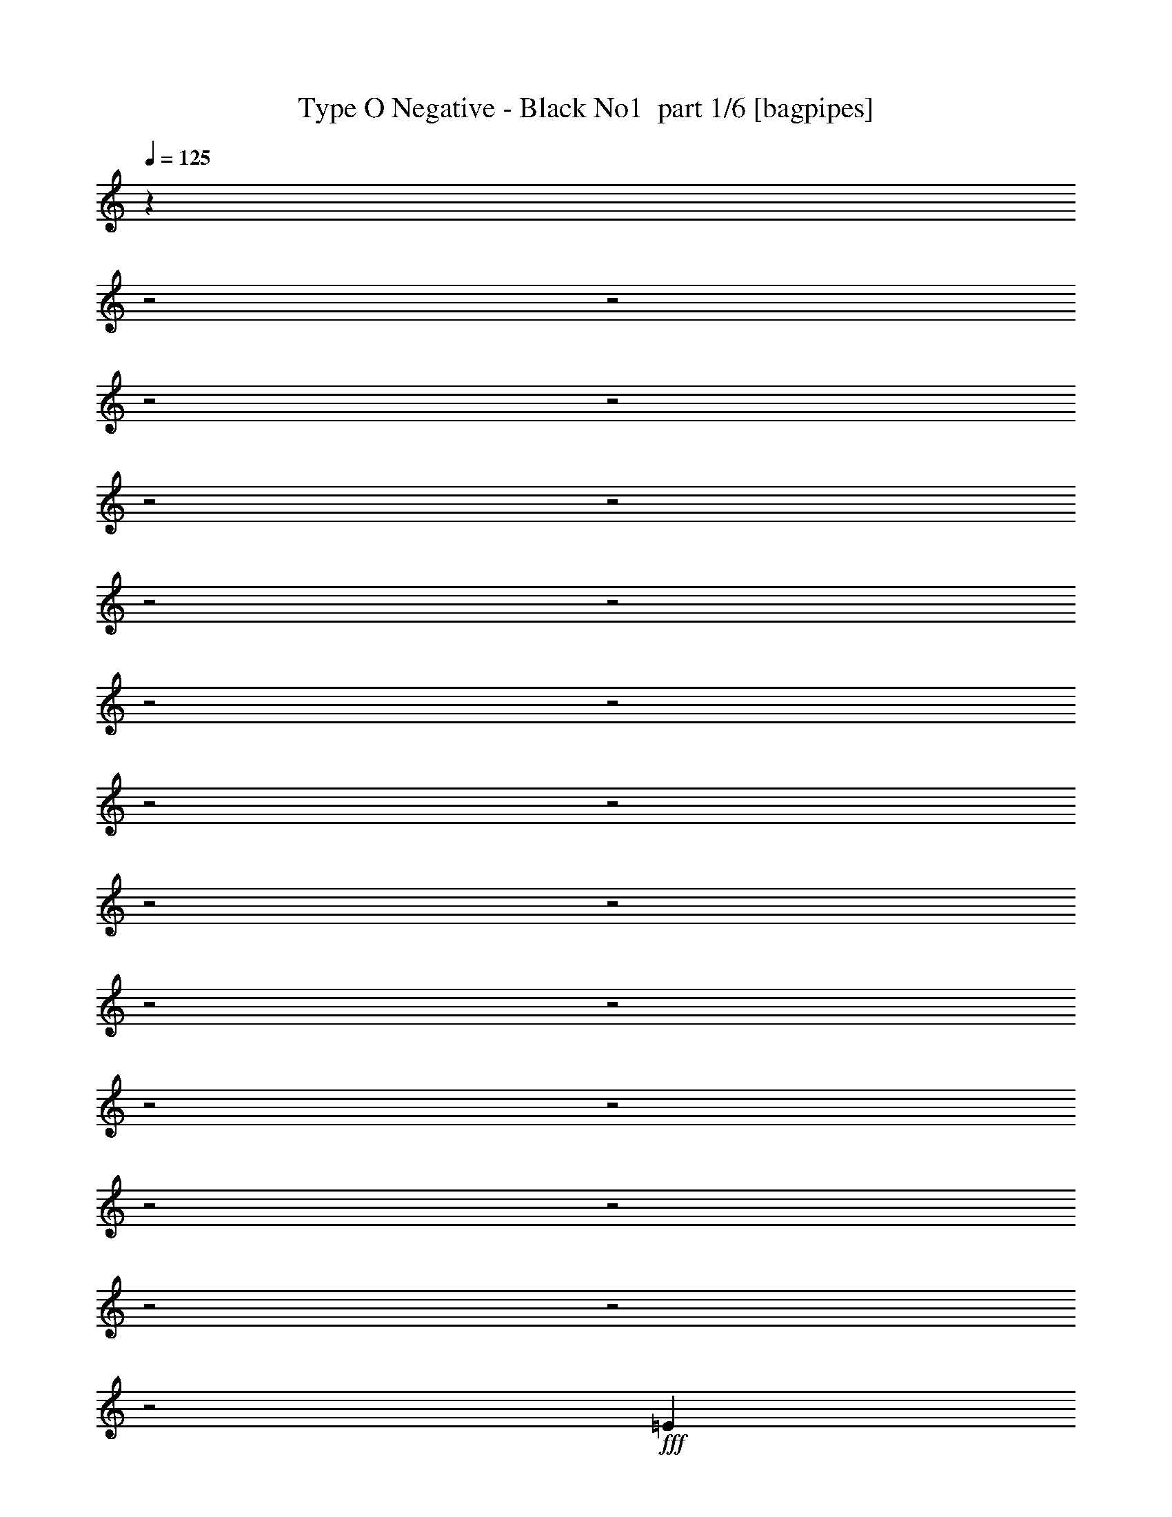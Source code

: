 % Produced with Bruzo's Transcoding Environment 2.0 alpha 
% Transcribed by Bruzo 

X:1
T: Type O Negative - Black No1  part 1/6 [bagpipes]
Z: Transcribed with BruTE 65
L: 1/4
Q: 125
K: C
z3109/800
z2/1
z2/1
z2/1
z2/1
z2/1
z2/1
z2/1
z2/1
z2/1
z2/1
z2/1
z2/1
z2/1
z2/1
z2/1
z2/1
z2/1
z2/1
z2/1
z2/1
z2/1
z2/1
z2/1
+fff+
[=E723/500]
[=D723/1000]
[=E353/500]
[=E353/500]
[=D353/500]
[=E353/1000]
[=B,529/800]
z4091/2000
z2/1
z2/1
[=D353/500]
[=E353/500]
[=D353/500]
[=E649/1000]
z20229/8000
z2/1
z2/1
z2/1
[=D353/500]
[=E353/500]
[=D353/500]
[=E353/500]
[=E2259/1600]
[=E353/1000]
[=B,139/200]
z3219/1600
z2/1
z2/1
[=D353/500]
[=E2823/8000]
[=D1059/1000]
[=E2731/4000]
z499/200
z2/1
z2/1
z2/1
[=D353/500]
[=E353/500]
[=D353/500]
[=E5647/8000]
[=E353/250]
[=E353/1000]
[=B,5329/8000]
z653/320
z2/1
z2/1
[=D353/500]
[=E353/500]
[=D353/500]
[=E5231/8000]
z20191/8000
z2/1
z2/1
z2/1
[=D353/500]
[=E5647/8000]
[=D353/500]
[=E353/500]
[=E353/250]
[=E353/1000]
[=B,2799/4000]
z2007/1000
z2/1
z2/1
[=D353/500]
[=E353/500]
[=D353/500]
[=E11/16]
z25569/8000
z2/1
z2/1
z2/1
[=b353/250]
[=b16011/8000-]
[=b2/1-]
[=b2/1-]
[=b2/1-]
[=b2/1]
[=e2667/8000]
[=d2667/8000]
[=e529/800]
z26743/8000
z2/1
z2/1
z2/1
z2/1
z2/1
z2/1
z2/1
z2/1
z2/1
z2/1
z2/1
z2/1
z2/1
[=e2667/4000]
[=e2667/4000]
[=d2667/4000]
[=e2667/4000]
[=e2667/2000]
[=e2667/2000]
[=B2117/1600]
z1071/400
[=d2667/4000]
[=e2667/4000]
[=e2667/4000]
[=d2667/4000]
[=e1311/2000]
z21433/8000
z2/1
z2/1
z2/1
[=e2667/4000]
[=e2667/4000]
[=d2667/4000]
[=e2667/4000]
[=e2667/2000]
[=e2667/2000]
[=B667/2000]
[=A2667/8000]
[=B253/400]
z5471/4000
[=e2667/4000]
[=e2667/2000]
[=e1667/2000]
[=e1597/2000]
z1613/8000
[=d6667/8000]
[=d2667/4000]
[=e2443/4000]
z27123/8000
z2/1
z2/1
[=e2667/4000]
[=e2667/8000]
[=d8001/8000]
[=e2667/4000]
[=e2667/2000]
[=e10669/8000]
[=B2667/8000]
[=A2667/8000]
[=B487/800]
z13567/4000
[=e2667/4000]
[=d2667/2000]
[=e76/125]
z21813/8000
z2/1
z2/1
z2/1
[=e2667/4000]
[=e2667/4000]
[=d5019/8000]
z5649/8000
[=e2667/2000]
[=e2667/4000]
[=e667/2000]
[=B2181/8000]
z13579/4000
z2/1
[=e2667/4000]
[=e2667/4000]
[=d2667/4000]
[=d2667/4000]
[=e2503/4000]
z16337/8000
z2/1
z2/1
z2/1
[=a2667/4000]
[=a2667/4000]
[=a4849/8000]
[=a97/160]
[^g4849/4000]
[^f4849/4000]
[=e4849/8000]
[^c4849/8000]
[=e97/160]
[=e4849/8000]
[^c4849/8000]
[=e4849/8000]
[^f3637/2000]
[=a4849/8000]
[=a4849/4000]
[^g4849/4000]
[^f9699/8000]
[=e4849/8000]
[^c4849/8000]
[=e4849/4000]
[^c4849/8000]
[=e97/320]
[^f12123/8000]
[^f4849/8000]
[=e4849/8000]
[^f4849/8000]
[^c4473/8000]
z13283/4000
z2/1
z2/1
[^f4849/8000]
[=e4849/8000]
[^f97/160]
[=a2193/4000]
z20351/8000
z2/1
z2/1
z2/1
[=E5053/4000]
[=E10107/8000]
[=E10107/8000]
[=E5053/4000]
[=E2527/4000]
[=E5053/4000]
[=D10107/8000]
[=E2527/8000]
[=D1263/4000]
[=E4903/8000]
z22057/8000
z2/1
z2/1
z2/1
z2/1
[=E10107/8000]
[=E5053/4000]
[=E10107/8000]
[=E10107/8000]
[=E5053/8000]
[=E10107/8000]
[=D5053/4000]
[=E2527/8000]
[=D2527/8000]
[=E587/1000]
z28157/8000
z2/1
z2/1
z2/1
[=E5053/8000]
[=D5053/8000]
[=E4949/8000]
[=E9899/8000]
[=E1237/4000]
[=B,983/1600]
z4051/2000
z2/1
[=D4949/8000]
[=E4949/8000]
[=E4949/8000]
[=D4949/8000]
[=E9/16]
z21737/8000
z2/1
z2/1
z2/1
[=E4949/8000]
[=D99/160]
[=E4949/8000]
[=E4949/4000]
[=E4949/4000]
[=B,4619/8000]
z6269/2000
[=D4949/8000]
[=E4949/8000]
[=D4949/8000]
[=D4949/8000]
[=E1157/2000]
z26559/8000
z2/1
z2/1
z2/1
[=D4949/8000]
[=E5053/8000]
[=E10107/8000]
[=E5053/4000]
[=B,2363/4000]
z3831/1000
[=E5053/8000]
[=D10107/8000]
[=E1173/2000]
z8607/4000
z2/1
z2/1
z2/1
z2/1
[=E5053/8000]
[=E10107/8000]
[=E2527/8000]
[=B,4599/8000]
z17301/8000
z2/1
[=D5053/8000]
[=E5053/8000]
[=D379/200]
[=D5053/8000]
[=E61/100]
z14407/4000
z2/1
z2/1
[=a5053/8000]
[=a5053/8000]
[=a4849/8000]
[=a97/160]
[^g4849/4000]
[^f4849/4000]
[=e4849/8000]
[^c4849/8000]
[=e97/160]
[=e4849/8000]
[^c4849/8000]
[=e4849/8000]
[^f14547/8000]
[=a97/160]
[=a4849/4000]
[^g4849/4000]
[^f9699/8000]
[=e4849/8000]
[^c4849/8000]
[=e4849/4000]
[^c4849/8000]
[=e97/320]
[^f12123/8000]
[^f4849/8000]
[=e4849/8000]
[^f4849/8000]
[^c2279/4000]
z26481/8000
z2/1
z2/1
[^f4849/8000]
[=e4849/8000]
[^f97/160]
[=a4471/8000]
z10133/4000
z2/1
z2/1
z2/1
[=E5053/4000]
[=E10107/8000]
[=E10107/8000]
[=E5053/4000]
[=E2527/4000]
[=E5053/4000]
[=D10107/8000]
[=E2527/8000]
[=D1263/4000]
[=E1247/2000]
z5703/2000
z2/1
z2/1
z2/1
[=e5053/8000]
[=e2527/4000]
[=d5053/8000]
[=E5053/8000=e5053/8000]
[=g2527/4000]
[=E5053/4000]
[=E10107/8000]
[=E10107/8000]
[=E5053/8000]
[=E5053/8000]
[=e2527/4000]
[=D5053/8000]
[=d5053/8000]
[=E2527/8000=e2527/8000]
[=D2527/8000=d2527/8000]
[=E5053/4000=e5053/4000]
[=e2527/4000]
[=B4621/8000]
z11589/4000
z2/1
z2/1
z2/1
[=E10107/4000]
[^D5053/8000]
[^C5053/8000]
[=B,2527/4000]
[=B,5053/4000]
[^C9921/4000]
z15531/8000
[=E10107/4000]
[=E5053/8000]
[^F10107/8000]
[^F5053/4000]
[=E9989/8000]
z5077/1600
[=E5053/4000]
[=E10107/8000]
[^D5053/8000]
[^C2527/4000]
[=B,5053/8000]
[=B,5053/8000]
[^C4689/8000]
z10289/4000
[=B,5053/8000]
[=B,4869/8000]
z25451/8000
[=B,5053/8000]
[^F,2527/4000]
[^F,5053/8000]
[=E,5053/8000]
[^F,2459/2000]
z30591/8000
[=e20213/8000]
[^d5053/8000]
[^c2527/4000]
[=B5053/8000]
[=B10107/8000]
[^c9929/8000]
z6361/2000
[=e20213/8000]
[=e2527/4000]
[^f5053/4000]
[^f10107/8000]
[=g2527/8000]
[^f1263/4000]
[=e10023/8000]
z20297/8000
[=e10107/8000]
[=e5053/4000]
[^d2527/4000]
[^c5053/8000]
[=B5053/8000]
[=B2527/4000]
[^c611/500]
z1549/800
[=B2527/4000]
[=B1239/2000]
z6341/2000
[=B5053/8000]
[^F5053/8000]
[^F2527/4000]
[=E5053/8000]
[^F8923/8000]
z27653/8000
[=e1143/2000]
[^f1143/1000]
[^f1829/1600]
[^f1143/2000]
[^f1143/1000]
[=e1143/2000]
[^f1143/2000]
[^f1143/2000]
[^f1143/2000]
[=e4491/4000]
z4653/4000
[=e1143/2000]
[^f1143/1000]
[^f1143/1000]
[^f1143/2000]
[^f1829/1600]
[=e1143/2000]
[^f1143/2000]
[^f1143/2000]
[^f1143/2000]
[=e8829/8000]
z9459/8000
[=e1143/2000]
[^f1143/1000]
[^f1143/1000]
[^f1143/2000]
[^f1143/1000]
[=e4573/8000]
[^f1143/2000]
[^f1143/2000]
[^f1143/2000]
[=e2169/2000]
z1773/1000
[=e1143/2000]
[=e1143/1000]
[=e1143/2000]
[^d1143/2000]
[=B1143/2000]
[=B1143/1000]
[^c437/400]
z27837/8000
[=e1143/2000]
[=e1143/1000]
[=e1143/2000]
[^f1143/2000]
[^f1143/2000]
[^f1143/1000]
[=g1143/4000]
[^f1143/4000]
[=e1803/1600]
z2299/800
[=e1143/2000]
[=e1143/1000]
[=e1143/2000]
[^d1143/2000]
[=B1143/2000]
[=B1143/1000]
[^c4467/4000]
z27827/8000
z2/1
z2/1
z2/1
z2/1
z2/1
z2/1
z2/1
z2/1
z2/1
z2/1
z2/1
z2/1
z2/1
z2/1
z2/1
z2/1
z2/1
z2/1
z2/1
z2/1
z2/1
z2/1
z2/1
z2/1
z2/1
z2/1
z2/1
z2/1
z2/1
z2/1
z2/1
z2/1
z2/1
z2/1
z2/1
z2/1
z2/1
z2/1
z2/1
z2/1
z2/1
z2/1
z2/1
z2/1
z2/1
z2/1
z2/1
z2/1
z2/1
z2/1
z2/1
z2/1
z2/1
z2/1
z2/1
z2/1
z2/1
z2/1
z2/1
z2/1
z2/1
z2/1
z2/1
z2/1
z2/1
z2/1
z2/1
z2/1
z2/1
z2/1
z2/1
z2/1
z2/1
z2/1
z2/1
z2/1
z2/1
z2/1
z2/1
z2/1
z2/1
z2/1
z2/1
z2/1
[=E9413/4000]
[^D4707/8000]
[^C4707/8000]
[=B,2353/4000]
[=B,9413/8000]
[^C9407/4000]
z3533/2000
[=E9413/4000]
[=E2353/4000]
[^F4707/4000]
[^F9413/8000]
[=E9009/8000]
z374/125
[=E9413/8000]
[=E9413/8000]
[^D4707/8000]
[^C2353/4000]
[=B,4707/8000]
[=B,2353/4000]
[^C1103/2000]
z19121/8000
[=B,4707/8000]
[=B,73/125]
z23567/8000
[=B,2353/4000]
[^F,4707/8000]
[^F,2353/4000]
[=E,4707/8000]
[^F,9107/8000]
z16949/8000
z2/1
[^F,881/1600]
[^F,1101/1000]
[^F,3303/8000]
[^F,2203/8000]
[^F,3303/8000]
[^F,1101/1000]
[=e881/1600]
[^f1101/1000]
[^f8809/8000]
[^f1101/2000]
[^f8809/8000]
[=e1101/2000]
[^f1101/2000]
[^f1101/2000]
[^f881/1600]
[=e4369/8000]
z207/125
[=e1101/2000]
[^f8809/8000]
[^f1101/1000]
[^f1101/2000]
[^f8809/8000]
[=e1101/2000]
[^f1101/2000]
[^f881/1600]
[^f1101/2000]
[=e8401/8000]
z144/125
[=e1101/2000]
[^f8809/8000]
[^f1101/1000]
[^f881/1600]
[^f1101/1000]
[=e881/1600]
[^f1101/2000]
[^f1101/2000]
[^f1101/2000]
[=e8433/8000]
z13629/8000
[=e2223/4000]
[=e889/800]
[=e889/1600]
[^d889/1600]
[=B889/1600]
[=B889/800]
[^c881/800]
z4461/1600
[=e889/1600]
[^f889/800]
[^f109/200]
z8933/4000
[=e889/1600]
[^f889/800]
[^f889/1600]
[=e2177/4000]
z6713/4000
[=e889/1600]
[^f889/800]
[^f4239/8000]
z17987/8000
[=e889/1600]
[^f889/800]
[^f889/1600]
[=e4233/8000]
z13547/8000
[=e889/1600]
[^f889/800]
[^f2059/4000]
z18107/8000
[=e889/1600]
[^f8891/8000]
[^f889/1600]
[=e257/500]
z18113/8000
[=e889/1600]
[=e889/800]
[=e889/1600]
[^d889/1600]
[=B889/1600]
[=B889/800]
[^c8827/8000]
z1071/320
[=e4487/8000]
[=e8973/8000]
[=e4487/8000]
[^f2243/4000]
[^f4487/8000]
[^f8973/8000]
[=g2243/8000]
[^f561/2000]
[=e1769/1600]
z22561/8000
[=e2243/4000]
[=e4487/4000]
[=e2243/4000]
[^d4487/8000]
[=B2243/4000]
[=B4487/4000]
[^c4273/4000]
z22849/8000
z2/1
z2/1
z2/1
z2/1
z2/1
z2/1
z2/1
z2/1
z2/1
z2/1
z2/1
z2/1
z2/1
z2/1
z2/1
z2/1
z2/1
z2/1
z2/1
z2/1
z2/1
z2/1
z2/1
z2/1
z2/1
z2/1
z2/1
z2/1
z2/1
z2/1
z2/1
z2/1
z2/1
z2/1
z2/1
z2/1
z2/1
z2/1
z2/1
z2/1
z2/1
z2/1
z2/1
[=E4949/4000]
[=E4949/4000]
[=E9899/8000]
[=E4949/4000]
[=E4949/8000]
[=E4949/4000]
[=D4949/4000]
[=E99/320]
[=D99/320]
[=E4863/8000]
z10687/4000
z2/1
z2/1
z2/1
[=e4949/8000]
[=e4949/8000]
[=d4949/8000]
[=E4899/8000=e4899/8000]
[=g2449/4000]
[=E9797/8000]
[=E4899/4000]
[=E9797/8000]
[=E4899/8000]
[=E2449/4000]
[=e4899/8000]
[=D4899/8000]
[=d2449/4000]
[=E2449/8000=e2449/8000]
[=D49/160=d49/160]
[=E9797/8000=e9797/8000]
[=e4849/8000]
[=B569/1000]
z10819/4000
z2/1
z2/1
[=b4849/8000]
[=b4849/8000]
[=e583/1000]
z8323/4000
z2/1
z2/1
z2/1
z2/1
z2/1
z2/1
z2/1
z2/1
z2/1
z2/1
z2/1
z2/1
z2/1
z2/1
z2/1
z2/1
z2/1
z2/1
z2/1
z2/1
z2/1
z2/1
z2/1
z2/1
z2/1
z2/1
z2/1
z2/1
z2/1
z2/1
z2/1
z2/1
z2/1
z2/1
z2/1
z2/1
z2/1
[=E9413/8000]
[=E9413/8000]
[=E9413/8000]
[=E9413/8000]
[=E2353/4000]
[=E9413/8000]
[=D4707/4000]
[=E2353/8000]
[=D2353/8000]
[=E4463/8000]
z3251/1600
z2/1
z2/1
z2/1
z2/1
[=E9413/8000]
[=E9413/8000]
[=E9413/8000]
[=E9413/8000]
[=E2353/4000]
[=E9413/8000]
[=D9413/8000]
[=E1177/4000]
[=D2353/8000]
[=E2177/4000]
z4/1
z2/1
z2/1
z2/1
z2/1
z2/1
z2/1
z2/1
z2/1
z2/1
z2/1
z2/1
z2/1
z2/1
z2/1
z2/1
z2/1
z2/1
z2/1
z2/1
z2/1
z2/1
z2/1
z2/1
z2/1
z2/1

X:2
T: Type O Negative - Black No1  part 2/6 [flute]
Z: Transcribed with BruTE 5
L: 1/4
Q: 125
K: C
z11379/4000
z2/1
z2/1
z2/1
z2/1
+ppp+
[^a723/2000=b723/2000]
[^a27/160=b27/160]
z3863/1000
z2/1
z2/1
z2/1
z2/1
z2/1
z2/1
z2/1
z2/1
z2/1
z2/1
z2/1
z2/1
z2/1
z2/1
z2/1
z2/1
z2/1
z2/1
z2/1
z2/1
z2/1
z2/1
z2/1
z2/1
z2/1
z2/1
z2/1
z2/1
z2/1
z2/1
z2/1
z2/1
z2/1
z2/1
z2/1
z2/1
z2/1
z2/1
z2/1
z2/1
z2/1
[^a137/1000=b137/1000]
z4551/8000
[^a353/500=b353/500]
[^f353/500]
[=g353/500]
[^a201/1600=b201/1600]
z4643/8000
[^a353/500=b353/500]
[^f5647/8000]
[=g353/500]
[^a1/8=b1/8]
z581/1000
[^a353/500=b353/500]
[^f353/500]
[=g353/500]
[^a661/4000=b661/4000]
z173/320
[^a47/320=b47/320]
z4473/8000
[^a1027/8000=b1027/8000]
z4621/8000
[^f1379/8000]
z4269/8000
[^a1231/8000=b1231/8000]
z4417/8000
[^a353/500=b353/500]
[^f5647/8000]
[=g353/500]
[^a57/400=b57/400]
z1127/2000
[^a353/500=b353/500]
[^f353/500]
[=g353/500]
[^a131/1000=b131/1000]
z4599/8000
[^a353/500=b353/500]
[^f353/500]
[=g353/500]
[^a1/8=b1/8]
z581/1000
[^a1309/8000=b1309/8000]
z4339/8000
[^a1161/8000=b1161/8000]
z2243/4000
[^f507/4000]
z2317/4000
[^a683/4000=b683/4000]
z2141/4000
[^a353/500=b353/500]
[^f353/500]
[=g353/500]
[^a637/4000=b637/4000]
z4373/8000
[^a353/500=b353/500]
[^f353/500]
[=g353/500]
[^a1183/8000=b1183/8000]
z893/1600
[^a353/500=b353/500]
[^f353/500]
[=g5647/8000]
[^a273/2000=b273/2000]
z1139/2000
[^a1/8=b1/8]
z581/1000
[^a81/500=b81/500]
z68/125
[^f287/2000]
z9/16
[^a1/8=b1/8]
z581/1000
[^a5647/8000=b5647/8000]
[^f353/500]
[=g353/500]
[^a1409/8000=b1409/8000]
z4239/8000
[^a353/500=b353/500]
[^f5613/8000]
z11339/4000
z2/1
z2/1
z2/1
z2/1
z2/1
z2/1
z2/1
z2/1
z2/1
z2/1
z2/1
z2/1
z2/1
z2/1
z2/1
z2/1
z2/1
z2/1
z2/1
z2/1
z2/1
z2/1
z2/1
z2/1
z2/1
z2/1
z2/1
z2/1
z2/1
z2/1
z2/1
z2/1
z2/1
z2/1
z2/1
z2/1
z2/1
z2/1
z2/1
z2/1
z2/1
z2/1
z2/1
z2/1
z2/1
z2/1
z2/1
z2/1
z2/1
z2/1
z2/1
z2/1
z2/1
z2/1
z2/1
z2/1
z2/1
z2/1
z2/1
z2/1
z2/1
z2/1
z2/1
z2/1
z2/1
z2/1
z2/1
z2/1
z2/1
z2/1
z2/1
z2/1
z2/1
z2/1
z2/1
z2/1
z2/1
z2/1
z2/1
z2/1
z2/1
z2/1
z2/1
z2/1
z2/1
z2/1
z2/1
z2/1
z2/1
z2/1
z2/1
z2/1
z2/1
z2/1
z2/1
z2/1
z2/1
z2/1
z2/1
z2/1
z2/1
z2/1
z2/1
z2/1
z2/1
z2/1
z2/1
z2/1
z2/1
z2/1
z2/1
z2/1
z2/1
z2/1
z2/1
z2/1
z2/1
z2/1
z2/1
z2/1
z2/1
z2/1
z2/1
z2/1
z2/1
z2/1
z2/1
z2/1
z2/1
z2/1
z2/1
z2/1
z2/1
z2/1
z2/1
z2/1
z2/1
z2/1
z2/1
z2/1
z2/1
z2/1
z2/1
z2/1
z2/1
z2/1
z2/1
z2/1
z2/1
z2/1
z2/1
z2/1
z2/1
z2/1
z2/1
z2/1
z2/1
z2/1
z2/1
z2/1
z2/1
z2/1
z2/1
z2/1
z2/1
z2/1
z2/1
z2/1
z2/1
z2/1
z2/1
z2/1
z2/1
z2/1
z2/1
z2/1
z2/1
z2/1
z2/1
z2/1
z2/1
z2/1
z2/1
z2/1
z2/1
+pp+
[^c2527/4000]
[=e5053/8000]
[=b5053/8000]
[=a79/500]
[=b1/8]
z763/4000
[=a79/500]
[=B5053/8000]
[^c5053/8000]
[=e2527/4000]
[^F5053/8000]
[^c5053/8000]
[=e2527/4000]
[^F5053/8000]
[^c5053/8000]
[=e2527/4000]
[=E5053/8000]
[=B5053/8000]
[=e5053/8000]
[^c2527/4000]
[=e5053/8000]
[=b5053/8000]
[=a79/500]
[=b209/1600]
z1481/8000
[=a79/500]
[=B5053/8000]
[^c5053/8000]
[=e2527/4000]
[^F5053/8000]
[^c5053/8000]
[=e2527/4000]
[^F5053/8000]
[^c5053/8000]
[=e2527/4000]
[=E5053/8000]
[=B5053/8000]
[=e2527/4000]
[^c5053/8000]
[=e5053/8000]
[=b2527/4000]
[=a1263/8000]
[=b149/1000]
z267/1600
[=a1263/8000]
[=B5053/8000]
[^c2527/4000]
[=e5053/8000]
[^F5053/8000]
[^c5053/8000]
[=e2527/4000]
[^F5053/8000]
[^c5053/8000]
[=e2527/4000]
[=E5053/8000]
[=B5053/8000]
[=e2527/4000]
[=E5053/8000]
[=B5053/8000]
[=e2527/4000]
[=B5053/8000]
[^F5053/8000]
[^c2527/4000]
[=e5053/8000]
[^F5053/8000]
[^c2527/4000]
[=e5053/8000]
[^F5053/8000]
[^c2527/4000]
[=e5053/8000]
[^F5053/8000]
[^c2527/4000]
[=e5053/8000]
[^c5053/8000]
[=e2527/4000]
[=b5053/8000]
[=a1263/8000]
[=b1/8]
z1527/8000
[=a1263/8000]
[=B5053/8000]
[^c2527/4000]
[=e5053/8000]
[^F5053/8000]
[^c2527/4000]
[=e5053/8000]
[^F5053/8000]
[^c2527/4000]
[=e5053/8000]
[=E5053/8000]
[=B2527/4000]
[=e5053/8000]
[^c5053/8000]
[=e2527/4000]
[=b5053/8000]
[=a1263/8000]
[=b1133/8000]
z697/4000
[=a1263/8000]
[=B2527/4000]
[^c5053/8000]
[=e5053/8000]
[^F2527/4000]
[^c5053/8000]
[=e5053/8000]
[^F2527/4000]
[^c5053/8000]
[=e5053/8000]
[=E2527/4000]
[=B5053/8000]
[=e5053/8000]
[^c5053/8000]
[=e2527/4000]
[=b5053/8000]
[=a1263/8000]
[=b1/8]
z1527/8000
[=a1263/8000]
[=B2527/4000]
[^c5053/8000]
[=e5053/8000]
[^F2527/4000]
[^c5053/8000]
[=e5053/8000]
[^F2527/4000]
[^c5053/8000]
[=e5053/8000]
[=E2527/4000]
[=B5053/8000]
[=e5053/8000]
[=E2527/4000]
[=B5053/8000]
[=e5053/8000]
[=B2527/4000]
[^F5053/8000]
[^c5053/8000]
[=e2527/4000]
[^F5053/8000]
[^c1143/2000]
[=e1143/2000]
[^F1143/2000]
[^c1143/2000]
[=e1143/2000]
[^F1143/2000]
[^c1143/2000]
[=e4419/8000]
z27647/8000
z2/1
z2/1
z2/1
z2/1
z2/1
z2/1
z2/1
z2/1
z2/1
z2/1
z2/1
z2/1
z2/1
z2/1
z2/1
z2/1
z2/1
z2/1
z2/1
z2/1
z2/1
z2/1
z2/1
z2/1
z2/1
z2/1
z2/1
z2/1
+ppp+
[^g4801/8000]
[=e3/5]
[=b4801/4000]
[=b9601/8000]
[=g4801/8000]
[=e3/5]
[^a4801/4000]
[^a9601/8000]
[^g4801/8000]
[=e3/5]
[=b4801/4000]
[=b9601/8000]
[^f4801/8000]
[^c3/5]
[^g4801/8000]
[^c4801/8000]
[^f3/5]
[^c4801/8000]
[^g9601/8000]
[^g4801/4000]
[^f3/5]
[^c4801/8000]
[^g9601/8000]
[^g9601/8000]
[^f4801/8000]
[=f4801/8000]
[=e3/5]
[=b4801/8000]
[=e9601/8000]
[=e4801/4000]
[=g3/5]
[=e4801/8000]
[=g4801/8000]
[=b3/5]
[^g4801/8000]
[=e4801/8000]
[=b9601/8000]
[=b9601/8000]
[=g4801/8000]
[=e4801/8000]
[^a9601/8000]
[^a9601/8000]
[^g4801/8000]
[=e4801/8000]
[=b9601/8000]
[=b9601/8000]
[^f4801/8000]
[^c4801/8000]
[^g3/5]
[^c4801/8000]
[^f4801/8000]
[^c3/5]
[^g4801/4000]
[^g9601/8000]
[^f4801/8000]
[^c3/5]
[^g4801/4000]
[^g9601/8000]
[^f4801/8000]
[=f3/5]
[=e4801/8000]
[=b4801/8000]
[=e9601/8000]
[=e9601/8000]
[=g4801/8000]
[=e4801/8000]
[=g3/5]
[=b4493/8000]
z5083/1600
z2/1
z2/1
z2/1
z2/1
z2/1
z2/1
z2/1
z2/1
z2/1
z2/1
z2/1
z2/1
z2/1
z2/1
z2/1
z2/1
z2/1
[=b19561/8000-]
[=b2/1]
[=a4801/1600-]
[=a2/1]
[=e4669/2000-]
[=e2/1-]
[=e2/1-]
[=e2/1]
[=b19561/8000-]
[=b2/1]
[=a4801/1600-]
[=a2/1]
[=e4669/2000-]
[=e2/1-]
[=e2/1-]
[=e2/1]
[=e889/1600]
[^d2667/1600]
[=a889/800]
[=b889/1600]
[=b12003/4000-]
[=b2/1]
[=e889/1600]
[^d2667/1600]
[=a889/800]
[=b889/1600]
[=e12003/4000-]
[=e2/1]
[=e889/1600]
[^d2667/1600]
[=a889/800]
[=b889/1600]
[=b4801/1600-]
[=b2/1]
[=e889/1600]
[^d1667/1000]
[=a889/800]
[=b889/1600]
[=e23623/8000-]
[=e2/1]
z4827/8000
+pp+
[^c4707/8000]
[=e2353/4000]
[=b4707/8000]
[=a1177/8000]
[=b1/8]
z1353/8000
[=a147/1000]
[=B4707/8000]
[^c4707/8000]
[=e2353/4000]
[^F4707/8000]
[^c2353/4000]
[=e4707/8000]
[^F2353/4000]
[^c4707/8000]
[=e2353/4000]
[=E4707/8000]
[=B2353/4000]
[=e4707/8000]
[^c2353/4000]
[=e4707/8000]
[=b2353/4000]
[=a1177/8000]
[=b67/500]
z1281/8000
[=a1177/8000]
[=B2353/4000]
[^c4707/8000]
[=e4707/8000]
[^F2353/4000]
[^c4707/8000]
[=e2353/4000]
[^F4707/8000]
[^c2353/4000]
[=e4707/8000]
[=E2353/4000]
[=B4707/8000]
[=e2353/4000]
[^c4707/8000]
[=e2353/4000]
[=b4707/8000]
[=a147/1000]
[=b1/8]
z677/4000
[=a147/1000]
[=B4707/8000]
[^c2353/4000]
[=e4707/8000]
[^F2353/4000]
[^c4707/8000]
[=e4707/8000]
[^F2353/4000]
[^c4707/8000]
[=e2353/4000]
[=E4707/8000]
[=B2353/4000]
[=e4707/8000]
[=E2353/4000]
[=B4707/8000]
[=e2353/4000]
[=B4707/8000]
[^F2353/4000]
[^c4707/8000]
[=e2353/4000]
[^F4707/8000]
[^c2353/4000]
[=e4707/8000]
[^F4707/8000]
[^c2353/4000]
[=e4707/8000]
[^F2353/4000]
[^c4707/8000]
[=e2353/4000]
[^c1101/2000]
[=e881/1600]
[^F1101/2000]
[^c1101/2000]
[=e881/1600]
[^F1101/2000]
[^c1101/2000]
[=e33/64]
z12091/4000
z2/1
z2/1
z2/1
z2/1
z2/1
z2/1
z2/1
z2/1
z2/1
z2/1
z2/1
z2/1
z2/1
z2/1
z2/1
z2/1
z2/1
z2/1
z2/1
z2/1
z2/1
z2/1
z2/1
z2/1
z2/1
z2/1
z2/1
z2/1
z2/1
z2/1
z2/1
z2/1
z2/1
z2/1
z2/1
z2/1
z2/1
z2/1
z2/1
z2/1
z2/1
z2/1
z2/1
z2/1
z2/1
z2/1
z2/1
z2/1
z2/1
z2/1
+ppp+
[=b1291/8000]
[=d1027/8000]
z777/4000
[^d129/800]
[=e539/2000]
z13637/4000
z2/1
z2/1
z2/1
[=b1291/8000]
[=d1/8]
z1581/8000
[^d129/800]
[=e641/2000]
z13433/4000
z2/1
z2/1
z2/1
[=b1291/8000]
[=d1/8]
z1581/8000
[^d129/800]
[=e309/1000]
z5637/1600
z2/1
z2/1
z2/1
z2/1
z2/1
z2/1
z2/1
z2/1
z2/1
z2/1
z2/1
z2/1
z2/1
z2/1
z2/1
z2/1
z2/1
z2/1
z2/1
z2/1
z2/1
z2/1
z2/1
z2/1
z2/1
z2/1
z2/1
z2/1
z2/1
z2/1
z2/1
z2/1
z2/1
z2/1
z2/1
z2/1
z2/1
z2/1
z2/1
z2/1
z2/1
z2/1
z2/1
[=B19203/8000]
[=d19203/8000]
[^f9601/8000]
[^f4801/8000]
[=e9601/8000]
[=e4801/8000]
[=d3/5]
[=e4801/8000]
[=A4801/8000]
[=B18703/8000]
z21307/8000
z2/1
z2/1
[=b9601/4000]
[=d19203/8000]
[^f9601/8000]
[^f4801/8000]
[=e9601/8000]
[=e4801/8000]
[=d4801/8000]
[=e3/5]
[=a4801/8000]
[=b9541/4000]
z31/8
z2/1
z2/1
z2/1
z2/1
z2/1
z2/1
z2/1
z2/1
z2/1
z2/1
z2/1
z2/1
z2/1
z2/1
z2/1
z2/1
z2/1
z2/1
z2/1
z2/1
z2/1
z2/1
z2/1
z2/1
z2/1
z2/1
z2/1
z2/1
z2/1
z2/1
z2/1
z2/1
z2/1
z2/1
z2/1
z2/1
z2/1
z2/1
z2/1
z2/1
z2/1
z2/1
z2/1
z2/1
z2/1
z2/1
z2/1
z2/1
z2/1
z2/1
z2/1
z2/1
z2/1
z2/1
z2/1
z2/1
z2/1
z2/1
z2/1
z2/1
z2/1

X:3
T: Type O Negative - Black No1  part 3/6 [basson_vib]
Z: Transcribed with BruTE 61
L: 1/4
Q: 125
K: C
z29263/8000
z2/1
z2/1
z2/1
z2/1
z2/1
z2/1
z2/1
z2/1
z2/1
z2/1
z2/1
z2/1
z2/1
z2/1
z2/1
z2/1
z2/1
z2/1
z2/1
z2/1
z2/1
z2/1
z2/1
z2/1
z2/1
z2/1
z2/1
z2/1
z2/1
z2/1
z2/1
z2/1
z2/1
z2/1
z2/1
z2/1
z2/1
z2/1
z2/1
z2/1
z2/1
z2/1
z2/1
z2/1
z2/1
z2/1
z2/1
z2/1
z2/1
z2/1
z2/1
z2/1
z2/1
z2/1
z2/1
z2/1
z2/1
z2/1
z2/1
z2/1
z2/1
z2/1
z2/1
z2/1
z2/1
z2/1
z2/1
z2/1
z2/1
z2/1
z2/1
z2/1
z2/1
z2/1
z2/1
z2/1
z2/1
z2/1
z2/1
z2/1
z2/1
z2/1
z2/1
z2/1
z2/1
z2/1
z2/1
z2/1
z2/1
z2/1
z2/1
z2/1
z2/1
z2/1
z2/1
z2/1
z2/1
z2/1
z2/1
z2/1
z2/1
z2/1
z2/1
z2/1
z2/1
z2/1
z2/1
z2/1
z2/1
z2/1
z2/1
z2/1
z2/1
z2/1
z2/1
z2/1
z2/1
z2/1
z2/1
z2/1
z2/1
z2/1
z2/1
z2/1
z2/1
z2/1
z2/1
z2/1
z2/1
z2/1
z2/1
z2/1
z2/1
z2/1
z2/1
z2/1
z2/1
z2/1
z2/1
z2/1
z2/1
z2/1
z2/1
z2/1
z2/1
z2/1
z2/1
z2/1
z2/1
z2/1
z2/1
z2/1
z2/1
z2/1
z2/1
z2/1
z2/1
z2/1
z2/1
z2/1
z2/1
z2/1
z2/1
z2/1
z2/1
z2/1
z2/1
z2/1
z2/1
z2/1
z2/1
z2/1
z2/1
+ppp+
[=B19797/8000]
[=e4949/2000]
[=b23593/8000-]
[=b2/1]
[=B19797/8000]
[=e4949/2000]
[=b11797/4000-]
[=b2/1]
[=B4949/2000]
[=e19797/8000]
[=b23593/8000-]
[=b2/1]
[=B4949/2000]
[=e19797/8000]
[=B14847/8000]
[=A9869/4000]
z313/500
[=B20213/8000]
[=e20213/8000]
[=b24427/8000-]
[=b2/1]
[=B20213/8000]
[=e20213/8000]
[=b24427/8000-]
[=b2/1]
[=B20213/8000]
[=e10107/4000]
[=b12213/4000-]
[=b2/1]
[=B20213/8000]
[=e10107/4000]
[=B379/200]
[=A9923/4000]
z18591/8000
z2/1
z2/1
z2/1
z2/1
z2/1
z2/1
z2/1
z2/1
z2/1
z2/1
z2/1
z2/1
z2/1
z2/1
z2/1
z2/1
z2/1
z2/1
z2/1
z2/1
z2/1
z2/1
z2/1
z2/1
z2/1
z2/1
z2/1
z2/1
z2/1
z2/1
z2/1
z2/1
z2/1
z2/1
z2/1
z2/1
z2/1
z2/1
z2/1
z2/1
z2/1
z2/1
z2/1
z2/1
z2/1
z2/1
z2/1
z2/1
z2/1
z2/1
z2/1
z2/1
z2/1
z2/1
z2/1
z2/1
z2/1
z2/1
z2/1
[=B,20213/8000]
[^C379/200]
[^F,737/200-]
[^F,2/1]
[=B,20213/8000]
[^C379/200]
[^F,737/200-]
[^F,2/1]
[=B,20213/8000]
[^C379/200]
[^F,737/200-]
[^F,2/1]
[^F,10107/4000]
[=E,379/200]
[^F,6369/2000-]
[^F,2/1]
z24477/8000
z2/1
z2/1
z2/1
z2/1
z2/1
z2/1
z2/1
z2/1
z2/1
z2/1
z2/1
z2/1
z2/1
z2/1
z2/1
z2/1
z2/1
z2/1
z2/1
z2/1
z2/1
z2/1
z2/1
z2/1
z2/1
z2/1
z2/1
z2/1
z2/1
z2/1
z2/1
z2/1
z2/1
z2/1
z2/1
z2/1
z2/1
z2/1
z2/1
z2/1
z2/1
z2/1
[^G7201/2000^d7201/2000^g7201/2000]
[=G7201/2000=g7201/2000]
[^G7201/2000^g7201/2000]
[^F19203/8000^c19203/8000^f19203/8000]
[=F7201/2000=f7201/2000]
[^F7201/2000^f7201/2000]
[^F4801/8000^c4801/8000^f4801/8000]
[=F3/5=c3/5=f3/5]
[=E7201/2000=B7201/2000=e7201/2000]
[=G3779/1600=d3779/1600=g3779/1600]
z4837/1600
z2/1
z2/1
z2/1
z2/1
z2/1
z2/1
z2/1
z2/1
z2/1
z2/1
z2/1
z2/1
z2/1
z2/1
z2/1
z2/1
z2/1
z2/1
z2/1
z2/1
z2/1
z2/1
z2/1
z2/1
z2/1
z2/1
z2/1
z2/1
z2/1
z2/1
z2/1
z2/1
z2/1
z2/1
z2/1
z2/1
z2/1
z2/1
z2/1
z2/1
z2/1
z2/1
z2/1
z2/1
z2/1
z2/1
z2/1
z2/1
z2/1
z2/1
z2/1
z2/1
z2/1
z2/1
z2/1
z2/1
z2/1
z2/1
z2/1
z2/1
z2/1
z2/1
z2/1
z2/1
z2/1
z2/1
z2/1
z2/1
z2/1
z2/1
z2/1
z2/1
z2/1
z2/1
z2/1
z2/1
z2/1
z2/1
z2/1
z2/1
z2/1
z2/1
z2/1
z2/1
z2/1
z2/1
z2/1
z2/1
z2/1
z2/1
z2/1
z2/1
z2/1
z2/1
z2/1
z2/1
z2/1
z2/1
z2/1
z2/1
z2/1
z2/1
z2/1
z2/1
z2/1
z2/1
z2/1
z2/1
z2/1
z2/1
z2/1
z2/1
z2/1
z2/1
z2/1
z2/1
z2/1
z2/1
z2/1
z2/1
z2/1
z2/1
z2/1
z2/1
z2/1
z2/1
z2/1
z2/1
z2/1
z2/1
z2/1
z2/1
z2/1
z2/1
z2/1
z2/1
z2/1
z2/1
z2/1
z2/1
z2/1
z2/1
z2/1
z2/1
z2/1
z2/1
z2/1
z2/1
z2/1
z2/1
z2/1
z2/1
z2/1
z2/1
z2/1
z2/1
z2/1
z2/1
z2/1
z2/1
z2/1
z2/1
z2/1
z2/1
z2/1
z2/1
z2/1
z2/1
z2/1
z2/1
z2/1
z2/1
z2/1
z2/1
z2/1
z2/1
z2/1
z2/1
z2/1
z2/1
z2/1
+fff+
[=A,4801/8000]
[=B,4801/8000]
[=B,7201/4000]
[=D3/5]
[=B,3801/8000-]
+f+
[=D1/8-=B,1/8]
+fff+
[^F1/8-=D1/8]
+ppp+
[^F18203/8000]
+fff+
[^F1/5]
+f+
[=G1/5]
[^F1/5]
+fff+
[=E4801/4000]
[=D3/5]
[=E4801/8000]
[=A,4801/8000]
[=B,3/5]
[=B,7201/4000]
[=D4801/8000]
[=B,12/5]
z28807/8000
[=A3/5]
[=B4801/8000]
[=B7201/4000]
[=d4801/8000]
[=B3/5]
[^f19203/8000]
[^f1/5]
+f+
[=g1/5]
[^f1601/8000]
+fff+
[=e9601/8000]
[=d4801/8000]
[=e3/5]
[=A4801/8000]
[=B4801/8000]
[=B14401/8000]
[=d4801/8000-]
[=B16007/8000-=d16007/8000-]
[=B2/1-=d2/1-]
[=B2/1=d2/1]
+f+
[=B3413/1000-]
[=B2/1-]
[=B2/1-]
[=B2/1-]
+p+
[=b3471/1000-=B3471/1000-]
[=b2/1-=B2/1-]
[=b2/1-=B2/1-]
[=b2/1-=B2/1-]
[=b2/1-=B2/1-]
[=b2/1-=B2/1-]
[=b2/1-=B2/1-]
[=b2/1-=B2/1-]
[=b2/1-=B2/1-]
[=b2/1-=B2/1-]
[=b2/1=B2/1]
z19/8
z2/1
z2/1
z2/1
z2/1
z2/1
z2/1
z2/1
z2/1
z2/1
z2/1
z2/1
z2/1
z2/1
z2/1
z2/1
z2/1
z2/1
z2/1
z2/1
z2/1
z2/1
z2/1
z2/1
z2/1
z2/1
z2/1
z2/1
z2/1
z2/1
z2/1
z2/1
z2/1
z2/1
z2/1
z2/1
z2/1
z2/1
z2/1
z2/1
z2/1
z2/1
z2/1

X:4
T: Type O Negative - Black No1  part 4/6 [lute]
Z: Transcribed with BruTE 113
L: 1/4
Q: 125
K: C
z3307/1600
z2/1
z2/1
z2/1
z2/1
z2/1
z2/1
z2/1
z2/1
z2/1
z2/1
z2/1
z2/1
z2/1
z2/1
z2/1
z2/1
z2/1
z2/1
z2/1
z2/1
z2/1
z2/1
z2/1
z2/1
z2/1
z2/1
z2/1
z2/1
z2/1
z2/1
z2/1
z2/1
z2/1
z2/1
z2/1
z2/1
z2/1
z2/1
z2/1
z2/1
z2/1
z2/1
z2/1
z2/1
z2/1
z2/1
z2/1
z2/1
z2/1
z2/1
z2/1
z2/1
z2/1
z2/1
z2/1
z2/1
z2/1
z2/1
z2/1
z2/1
z2/1
z2/1
z2/1
z2/1
z2/1
z2/1
z2/1
+f+
[=A,2823/8000]
[=A,353/1000]
[=B,353/500]
[=D353/500=d353/500]
[^A,353/500]
[=A,11187/4000]
z1173/1600
[=B2667/4000-]
[=E2667/4000-=B2667/4000]
[=B2667/4000-=E2667/4000]
[=E2667/4000=B2667/4000]
[=B2667/4000-]
[=G2667/4000-=B2667/4000]
[=B2667/4000-=G2667/4000]
[=G1067/1600-=B1067/1600]
[=B2667/4000-=G2667/4000]
[=G2667/4000-=B2667/4000]
[=B2667/4000-=G2667/4000]
[=A2667/4000-=B2667/4000]
[=B2667/4000-=A2667/4000]
[=A2667/4000-=B2667/4000]
[=B2667/4000-=A2667/4000]
[=A2667/4000=B2667/4000]
[=B2667/4000-]
[=E2667/4000-=B2667/4000]
[=B2667/4000-=E2667/4000]
[=E2667/4000=B2667/4000]
[=B2667/4000-]
[=G2667/4000-=B2667/4000]
[=B1067/1600-=G1067/1600]
[=G2667/4000-=B2667/4000]
[=B2667/4000-=G2667/4000]
[=G2667/4000-=B2667/4000]
[=B2667/4000-=G2667/4000]
[=A2667/4000-=B2667/4000]
[=B2667/4000-=A2667/4000]
[=A2667/4000-=B2667/4000]
[=B2667/4000-=A2667/4000]
[=A2667/4000=B2667/4000]
[=B2667/4000-]
[=E2667/4000-=B2667/4000]
[=B2667/4000-=E2667/4000]
[=E2667/4000=B2667/4000]
[=B2667/4000-]
[=G2667/4000-=B2667/4000]
[=B1067/1600-=G1067/1600]
[=G2667/4000-=B2667/4000]
[=B2667/4000-=G2667/4000]
[=G2667/4000-=B2667/4000]
[=B2667/4000-=G2667/4000]
[=A2667/4000-=B2667/4000]
[=B2667/4000-=A2667/4000]
[=A2667/4000-=B2667/4000]
[=B2667/4000-=A2667/4000]
[=A2667/4000=B2667/4000]
[=B2667/4000-]
[=E2667/4000-=B2667/4000]
[=B2667/4000-=E2667/4000]
[=E2667/4000=B2667/4000]
[=B2667/4000-]
[=G2667/4000-=B2667/4000]
[=B1067/1600=G1067/1600]
+fff+
[=A,2667/8000]
[=A,2667/8000]
+f+
[=B,2667/4000]
[=D2667/4000=d2667/4000]
[^A,2667/4000]
[=A,837/320]
z1149/1600
[=E,1/8=B,1/8=E1/8]
z2167/4000
[=E,1/8=B,1/8=E1/8]
z2167/4000
[=E,1/8=B,1/8=E1/8]
z2167/4000
[=E,1/8=B,1/8=E1/8]
z2167/4000
[=G,1/8=D1/8=G1/8]
z2167/4000
[=G,1/8=D1/8=G1/8]
z867/1600
[=G,1/8=D1/8=G1/8]
z2167/4000
[=G,1/8=D1/8=G1/8]
z2167/4000
[=B,1/8^F1/8=B1/8]
z2167/4000
[=B,1/8^F1/8=B1/8]
z2167/4000
[=B,1/8^F1/8=B1/8]
z2167/4000
[=A,2667/2000=E2667/2000=A2667/2000]
[=A,2667/4000=E2667/4000=A2667/4000]
[=G,2667/4000=D2667/4000=G2667/4000]
[=A,2667/4000=E2667/4000=A2667/4000]
[=E,1/8=B,1/8=E1/8]
z2167/4000
[=E,1/8=B,1/8=E1/8]
z2167/4000
[=E,1/8=B,1/8=E1/8]
z2167/4000
[=E,1/8=B,1/8=E1/8]
z2167/4000
[=G,1/8=D1/8=G1/8]
z2167/4000
[=G,1/8=D1/8=G1/8]
z867/1600
[=G,1/8=D1/8=G1/8]
z2167/4000
[=G,1/8=D1/8=G1/8]
z2167/4000
[=B,1/8^F1/8=B1/8]
z2167/4000
[=B,1/8^F1/8=B1/8]
z2167/4000
[=B,1/8^F1/8=B1/8]
z2167/4000
[=A,2667/2000=E2667/2000=A2667/2000]
[=A,2667/4000=E2667/4000=A2667/4000]
[=G,2667/4000=D2667/4000=G2667/4000]
[=A,2667/4000=E2667/4000=A2667/4000]
[=E,1/8=B,1/8=E1/8]
z2167/4000
[=E,1/8=B,1/8=E1/8]
z2167/4000
[=E,1/8=B,1/8=E1/8]
z2167/4000
[=E,1/8=B,1/8=E1/8]
z2167/4000
[=G,1/8=D1/8=G1/8]
z2167/4000
[=G,1/8=D1/8=G1/8]
z867/1600
[=G,1/8=D1/8=G1/8]
z2167/4000
[=G,1/8=D1/8=G1/8]
z2167/4000
[=B,1/8^F1/8=B1/8]
z2167/4000
[=B,1/8^F1/8=B1/8]
z2167/4000
[=B,1/8^F1/8=B1/8]
z2167/4000
[=A,2667/2000=E2667/2000=A2667/2000]
[=A,2667/4000=E2667/4000=A2667/4000]
[=G,2667/4000=D2667/4000=G2667/4000]
[=A,2667/4000=E2667/4000=A2667/4000]
[=E,1/8-=B,1/8=E1/8]
+ppp+
[=E,2167/4000]
+f+
[=E,1/8-=B,1/8=E1/8]
+ppp+
[=E,2167/4000]
+f+
[=E,1/8-=B,1/8=E1/8]
+ppp+
[=E,2167/4000]
+f+
[=E,1/8-=B,1/8=E1/8]
+ppp+
[=E,2167/4000]
+f+
[=G,1/8-=D1/8-=G1/8]
+ppp+
[=G,2167/4000=D2167/4000]
+f+
[=G,1/8-=D1/8-=G1/8]
+ppp+
[=G,867/1600=D867/1600]
+f+
[=G,1/8-=D1/8-=G1/8]
+ppp+
[=G,2167/4000=D2167/4000]
+f+
[=A,2667/8000]
[=A,2667/8000]
[=B,2667/4000]
[=D2667/4000]
[^A,2667/4000]
[=A,4209/1600]
z45/64
[=E,1/8=B,1/8=E1/8]
z2167/4000
[=E,1/8=B,1/8=E1/8]
z2167/4000
[=E,1/8=B,1/8=E1/8]
z2167/4000
[=E,1/8=B,1/8=E1/8]
z2167/4000
[=G,1/8=D1/8=G1/8]
z867/1600
[=G,1/8=D1/8=G1/8]
z2167/4000
[=G,1/8=D1/8=G1/8]
z2167/4000
[=G,1/8=D1/8=G1/8]
z2167/4000
[=B,1/8^F1/8=B1/8]
z2167/4000
[=B,1/8^F1/8=B1/8]
z2167/4000
[=B,1/8^F1/8=B1/8]
z2167/4000
[=A,2667/2000=E2667/2000=A2667/2000]
[=A,2667/4000=E2667/4000=A2667/4000]
[=G,2667/4000=D2667/4000=G2667/4000]
[=A,2667/4000=E2667/4000=A2667/4000]
[=E,1/8=B,1/8=E1/8]
z2167/4000
[=E,1/8=B,1/8=E1/8]
z2167/4000
[=E,1/8=B,1/8=E1/8]
z2167/4000
[=E,1/8=B,1/8=E1/8]
z2167/4000
[=G,1/8=D1/8=G1/8]
z867/1600
[=G,1/8=D1/8=G1/8]
z2167/4000
[=G,1/8=D1/8=G1/8]
z2167/4000
[=G,1/8=D1/8=G1/8]
z2167/4000
[=B,1/8^F1/8=B1/8]
z2167/4000
[=B,1/8^F1/8=B1/8]
z2167/4000
[=B,1/8^F1/8=B1/8]
z2167/4000
[=A,2667/2000=E2667/2000=A2667/2000]
[=A,2667/4000=E2667/4000=A2667/4000]
[=G,2667/4000=D2667/4000=G2667/4000]
[=A,2667/4000=E2667/4000=A2667/4000]
[=E,1/8=B,1/8=E1/8]
z2167/4000
[=E,1/8=B,1/8=E1/8]
z2167/4000
[=E,1/8=B,1/8=E1/8]
z2167/4000
[=E,1/8=B,1/8=E1/8]
z2167/4000
[=G,1/8=D1/8=G1/8]
z867/1600
[=G,1/8=D1/8=G1/8]
z2167/4000
[=G,1/8=D1/8=G1/8]
z2167/4000
[=G,1/8=D1/8=G1/8]
z2167/4000
[=B,1/8^F1/8=B1/8]
z2167/4000
[=B,1/8^F1/8=B1/8]
z2167/4000
[=B,1/8^F1/8=B1/8]
z2167/4000
[=A,2667/2000=E2667/2000=A2667/2000]
[=A,2667/4000=E2667/4000=A2667/4000]
[=G,2667/4000=D2667/4000=G2667/4000]
[=A,2667/4000=E2667/4000=A2667/4000]
[=E,1/8-=B,1/8=E1/8]
+ppp+
[=E,2167/4000]
+f+
[=E,1/8-=B,1/8=E1/8]
+ppp+
[=E,2167/4000]
+f+
[=E,1/8-=B,1/8=E1/8]
+ppp+
[=E,2167/4000]
+f+
[=E,1/8-=B,1/8=E1/8]
+ppp+
[=E,867/1600]
+f+
[=G,1/8-=D1/8-=G1/8]
+ppp+
[=G,2167/4000=D2167/4000]
+f+
[=G,1/8-=D1/8-=G1/8]
+ppp+
[=G,2167/4000=D2167/4000]
+f+
[=G,1/8-=D1/8-=G1/8]
+ppp+
[=G,2167/4000=D2167/4000]
+f+
[=A,2667/8000]
[=A,2667/8000]
[=B,2667/4000]
[=D2667/4000=d2667/4000]
[^A,2667/4000]
[=A,4233/1600=A4233/1600]
z1101/1600
[^F,9699/8000^C9699/8000^F9699/8000]
[^F,7273/8000^C7273/8000^F7273/8000]
[^F,4849/8000^C4849/8000^F4849/8000]
[=A,97/320=E97/320=A97/320]
[=A,4849/8000=E4849/8000=A4849/8000]
[=A,4849/8000=E4849/8000=A4849/8000]
[=A,97/320=E97/320=A97/320]
[=A,303/1000=E303/1000=A303/1000]
[^C3637/2000^G3637/2000^c3637/2000]
[=B,4849/4000^F4849/4000=B4849/4000]
[=A,4849/8000=E4849/8000=A4849/8000]
[=C97/160=G97/160=c97/160]
[=B,4849/8000^F4849/8000=B4849/8000]
[^F,4849/4000^C4849/4000^F4849/4000]
[^F,3637/4000^C3637/4000^F3637/4000]
[^F,4849/8000^C4849/8000^F4849/8000]
[=A,303/1000=E303/1000=A303/1000]
[=A,97/160=E97/160=A97/160]
[=A,4849/8000=E4849/8000=A4849/8000]
[=A,303/1000=E303/1000=A303/1000]
[=A,97/320=E97/320=A97/320]
[^C14547/8000^G14547/8000^c14547/8000]
[=B,9699/8000^F9699/8000=B9699/8000]
[=A,4849/8000=E4849/8000=A4849/8000]
[=C4849/8000=G4849/8000=c4849/8000]
[=B,4849/8000^F4849/8000=B4849/8000]
[^F,4849/4000^C4849/4000^F4849/4000]
[^F,3637/4000^C3637/4000^F3637/4000]
[^F,4849/8000^C4849/8000^F4849/8000]
[=A,97/320=E97/320=A97/320]
[=A,4849/8000=E4849/8000=A4849/8000]
[=A,4849/8000=E4849/8000=A4849/8000]
[=A,97/320=E97/320=A97/320]
[=A,303/1000=E303/1000=A303/1000]
[^C3637/2000^G3637/2000^c3637/2000]
[=B,4849/4000^F4849/4000=B4849/4000]
[=A,4849/8000=E4849/8000=A4849/8000]
[=C4849/8000=G4849/8000=c4849/8000]
[=B,4849/8000^F4849/8000=B4849/8000]
[^F,9699/8000^C9699/8000^F9699/8000]
[^F,7273/8000^C7273/8000^F7273/8000]
[^F,97/160^C97/160^F97/160]
[=A,303/1000=E303/1000=A303/1000]
[=A,4849/8000=E4849/8000=A4849/8000]
[=A,4849/8000=E4849/8000=A4849/8000]
[=B,97/320]
[=B,97/320]
[^C4849/8000]
[=E4849/8000=e4849/8000]
[=C4849/8000]
[=B,3879/1600=B3879/1600]
z4851/8000
[=B5053/8000-]
[=E5053/8000-=B5053/8000]
[=B2527/4000-=E2527/4000]
[=E5053/8000=B5053/8000]
[=B5053/8000-]
[=G2527/4000-=B2527/4000]
[=B5053/8000-=G5053/8000]
[=G5053/8000-=B5053/8000]
[=B2527/4000-=G2527/4000]
[=G5053/8000-=B5053/8000]
[=B5053/8000-=G5053/8000]
[=A2527/4000-=B2527/4000]
[=B5053/8000-=A5053/8000]
[=A5053/8000-=B5053/8000]
[=B2527/4000-=A2527/4000]
[=A5053/8000=B5053/8000]
[=B5053/8000-]
[=E2527/4000-=B2527/4000]
[=B5053/8000-=E5053/8000]
[=E5053/8000=B5053/8000]
[=B2527/4000-]
[=G5053/8000-=B5053/8000]
[=B5053/8000-=G5053/8000]
[=G2527/4000-=B2527/4000]
[=B5053/8000-=G5053/8000]
[=G5053/8000-=B5053/8000]
[=B5053/8000-=G5053/8000]
[=A2527/4000-=B2527/4000]
[=B5053/8000-=A5053/8000]
[=A5053/8000-=B5053/8000]
[=B2527/4000-=A2527/4000]
[=A5053/8000=B5053/8000]
[=B5053/8000-]
[=E2527/4000-=B2527/4000]
[=B5053/8000-=E5053/8000]
[=E5053/8000=B5053/8000]
[=B2527/4000-]
[=G5053/8000-=B5053/8000]
[=B5053/8000-=G5053/8000]
[=G2527/4000-=B2527/4000]
[=B5053/8000-=G5053/8000]
[=G5053/8000-=B5053/8000]
[=B2527/4000-=G2527/4000]
[=A5053/8000-=B5053/8000]
[=B5053/8000-=A5053/8000]
[=A2527/4000-=B2527/4000]
[=B5053/8000-=A5053/8000]
[=A5053/8000=B5053/8000]
[=B2527/4000-]
[=E5053/8000-=B5053/8000]
[=B5053/8000-=E5053/8000]
[=E2527/4000=B2527/4000]
[=B5053/8000-]
[=G5053/8000-=B5053/8000]
[=B5053/8000=G5053/8000]
+fff+
[=A,2527/8000]
[=A,2527/8000]
+f+
[=B,5053/8000]
[=D5053/8000=d5053/8000]
[^A,2527/4000]
[=A,20003/8000=A20003/8000]
z5263/8000
[=E,1/8=B,1/8=E1/8]
z3949/8000
[=E,1/8=B,1/8=E1/8]
z79/160
[=E,1/8=B,1/8=E1/8]
z3949/8000
[=E,1/8=B,1/8=E1/8]
z3949/8000
[=G,1/8=D1/8=G1/8]
z3949/8000
[=G,1/8=D1/8=G1/8]
z3949/8000
[=G,1/8=D1/8=G1/8]
z3949/8000
[=G,1/8=D1/8=G1/8]
z3949/8000
[=B,1/8^F1/8=B1/8]
z79/160
[=B,1/8^F1/8=B1/8]
z3949/8000
[=B,1/8^F1/8=B1/8]
z3949/8000
[=A,4949/4000=E4949/4000=A4949/4000]
[=A,4949/8000=E4949/8000=A4949/8000]
[=G,4949/8000=D4949/8000=G4949/8000]
[=A,4949/8000=E4949/8000=A4949/8000]
[=E,1/8=B,1/8=E1/8]
z79/160
[=E,1/8=B,1/8=E1/8]
z3949/8000
[=E,1/8=B,1/8=E1/8]
z3949/8000
[=E,1/8=B,1/8=E1/8]
z3949/8000
[=G,1/8=D1/8=G1/8]
z3949/8000
[=G,1/8=D1/8=G1/8]
z3949/8000
[=G,1/8=D1/8=G1/8]
z3949/8000
[=G,1/8=D1/8=G1/8]
z3949/8000
[=B,1/8^F1/8=B1/8]
z79/160
[=B,1/8^F1/8=B1/8]
z3949/8000
[=B,1/8^F1/8=B1/8]
z3949/8000
[=A,4949/4000=E4949/4000=A4949/4000]
[=A,4949/8000=E4949/8000=A4949/8000]
[=G,4949/8000=D4949/8000=G4949/8000]
[=A,99/160=E99/160=A99/160]
[=E,1/8=B,1/8=E1/8]
z3949/8000
[=E,1/8=B,1/8=E1/8]
z3949/8000
[=E,1/8=B,1/8=E1/8]
z3949/8000
[=E,1/8=B,1/8=E1/8]
z3949/8000
[=G,1/8=D1/8=G1/8]
z3949/8000
[=G,1/8=D1/8=G1/8]
z3949/8000
[=G,1/8=D1/8=G1/8]
z3949/8000
[=G,1/8=D1/8=G1/8]
z79/160
[=B,1/8^F1/8=B1/8]
z3949/8000
[=B,1/8^F1/8=B1/8]
z3949/8000
[=B,1/8^F1/8=B1/8]
z3949/8000
[=A,4949/4000=E4949/4000=A4949/4000]
[=A,4949/8000=E4949/8000=A4949/8000]
[=G,4949/8000=D4949/8000=G4949/8000]
[=A,99/160=E99/160=A99/160]
[=E,1/8-=B,1/8=E1/8]
+ppp+
[=E,3949/8000]
+f+
[=E,1/8-=B,1/8=E1/8]
+ppp+
[=E,3949/8000]
+f+
[=E,1/8-=B,1/8=E1/8]
+ppp+
[=E,3949/8000]
+f+
[=E,1/8-=B,1/8=E1/8]
+ppp+
[=E,3949/8000]
+f+
[=G,1/8-=D1/8-=G1/8]
+ppp+
[=G,3949/8000=D3949/8000]
+f+
[=G,1/8-=D1/8-=G1/8]
+ppp+
[=G,3949/8000=D3949/8000]
+f+
[=G,1/8-=D1/8-=G1/8]
+ppp+
[=G,79/160=D79/160]
+f+
[=A,1237/4000]
[=A,99/320]
[=B,4949/8000]
[=D4949/8000=d4949/8000]
[^A,4949/8000]
[=A,9869/4000=A9869/4000]
z313/500
[=E,1/8=B,1/8=E1/8]
z4053/8000
[=E,1/8=B,1/8=E1/8]
z4053/8000
[=E,1/8=B,1/8=E1/8]
z2027/4000
[=E,1/8=B,1/8=E1/8]
z4053/8000
[=G,1/8=D1/8=G1/8]
z4053/8000
[=G,1/8=D1/8=G1/8]
z2027/4000
[=G,1/8=D1/8=G1/8]
z4053/8000
[=G,1/8=D1/8=G1/8]
z4053/8000
[=B,1/8^F1/8=B1/8]
z2027/4000
[=B,1/8^F1/8=B1/8]
z4053/8000
[=B,1/8^F1/8=B1/8]
z4053/8000
[=A,10107/8000=E10107/8000=A10107/8000]
[=A,5053/8000=E5053/8000=A5053/8000]
[=G,2527/4000=D2527/4000=G2527/4000]
[=A,5053/8000=E5053/8000=A5053/8000]
[=E,1/8=B,1/8=E1/8]
z4053/8000
[=E,1/8=B,1/8=E1/8]
z4053/8000
[=E,1/8=B,1/8=E1/8]
z2027/4000
[=E,1/8=B,1/8=E1/8]
z4053/8000
[=G,1/8=D1/8=G1/8]
z4053/8000
[=G,1/8=D1/8=G1/8]
z2027/4000
[=G,1/8=D1/8=G1/8]
z4053/8000
[=G,1/8=D1/8=G1/8]
z4053/8000
[=B,1/8^F1/8=B1/8]
z2027/4000
[=B,1/8^F1/8=B1/8]
z4053/8000
[=B,1/8^F1/8=B1/8]
z4053/8000
[=A,10107/8000=E10107/8000=A10107/8000]
[=A,5053/8000=E5053/8000=A5053/8000]
[=G,2527/4000=D2527/4000=G2527/4000]
[=A,5053/8000=E5053/8000=A5053/8000]
[=E,1/8=B,1/8=E1/8]
z4053/8000
[=E,1/8=B,1/8=E1/8]
z2027/4000
[=E,1/8=B,1/8=E1/8]
z4053/8000
[=E,1/8=B,1/8=E1/8]
z4053/8000
[=G,1/8=D1/8=G1/8]
z2027/4000
[=G,1/8=D1/8=G1/8]
z4053/8000
[=G,1/8=D1/8=G1/8]
z4053/8000
[=G,1/8=D1/8=G1/8]
z2027/4000
[=B,1/8^F1/8=B1/8]
z4053/8000
[=B,1/8^F1/8=B1/8]
z4053/8000
[=B,1/8^F1/8=B1/8]
z2027/4000
[=A,5053/4000=E5053/4000=A5053/4000]
[=A,5053/8000=E5053/8000=A5053/8000]
[=G,2527/4000=D2527/4000=G2527/4000]
[=A,5053/8000=E5053/8000=A5053/8000]
[=E,1/8-=B,1/8=E1/8]
+ppp+
[=E,4053/8000]
+f+
[=E,1/8-=B,1/8=E1/8]
+ppp+
[=E,2027/4000]
+f+
[=E,1/8-=B,1/8=E1/8]
+ppp+
[=E,4053/8000]
+f+
[=E,1/8-=B,1/8=E1/8]
+ppp+
[=E,4053/8000]
+f+
[=G,1/8-=D1/8-=G1/8]
+ppp+
[=G,2027/4000=D2027/4000]
+f+
[=G,1/8-=D1/8-=G1/8]
+ppp+
[=G,4053/8000=D4053/8000]
+f+
[=G,1/8-=D1/8-=G1/8]
+ppp+
[=G,4053/8000=D4053/8000]
+f+
[=A,2527/8000]
[=A,2527/8000]
[=B,5053/8000]
[=D5053/8000=d5053/8000]
[^A,2527/4000]
[=A,9923/4000=A9923/4000]
z271/400
[^F,9699/8000^C9699/8000^F9699/8000]
[^F,7273/8000^C7273/8000^F7273/8000]
[^F,4849/8000^C4849/8000^F4849/8000]
[=A,97/320=E97/320=A97/320]
[=A,4849/8000=E4849/8000=A4849/8000]
[=A,4849/8000=E4849/8000=A4849/8000]
[=A,97/320=E97/320=A97/320]
[=A,303/1000=E303/1000=A303/1000]
[^C3637/2000^G3637/2000^c3637/2000]
[=B,4849/4000^F4849/4000=B4849/4000]
[=A,4849/8000=E4849/8000=A4849/8000]
[=C4849/8000=G4849/8000=c4849/8000]
[=B,97/160^F97/160=B97/160]
[^F,4849/4000^C4849/4000^F4849/4000]
[^F,3637/4000^C3637/4000^F3637/4000]
[^F,4849/8000^C4849/8000^F4849/8000]
[=A,303/1000=E303/1000=A303/1000]
[=A,97/160=E97/160=A97/160]
[=A,4849/8000=E4849/8000=A4849/8000]
[=A,303/1000=E303/1000=A303/1000]
[=A,97/320=E97/320=A97/320]
[^C14547/8000^G14547/8000^c14547/8000]
[=B,9699/8000^F9699/8000=B9699/8000]
[=A,4849/8000=E4849/8000=A4849/8000]
[=C4849/8000=G4849/8000=c4849/8000]
[=B,4849/8000^F4849/8000=B4849/8000]
[^F,4849/4000^C4849/4000^F4849/4000]
[^F,3637/4000^C3637/4000^F3637/4000]
[^F,4849/8000^C4849/8000^F4849/8000]
[=A,97/320=E97/320=A97/320]
[=A,4849/8000=E4849/8000=A4849/8000]
[=A,4849/8000=E4849/8000=A4849/8000]
[=A,97/320=E97/320=A97/320]
[=A,303/1000=E303/1000=A303/1000]
[^C3637/2000^G3637/2000^c3637/2000]
[=B,4849/4000^F4849/4000=B4849/4000]
[=A,4849/8000=E4849/8000=A4849/8000]
[=C4849/8000=G4849/8000=c4849/8000]
[=B,4849/8000^F4849/8000=B4849/8000]
[^F,9699/8000^C9699/8000^F9699/8000]
[^F,7273/8000^C7273/8000^F7273/8000]
[^F,97/160^C97/160^F97/160]
[=A,303/1000=E303/1000=A303/1000]
[=A,4849/8000=E4849/8000=A4849/8000]
[=A,4849/8000=E4849/8000=A4849/8000]
[=B,1/8]
z57/320
[=B,1/8]
z57/320
[^C1/8]
z3849/8000
[=E4849/8000=e4849/8000]
[=C4849/8000]
[=B,949/400=B949/400]
z2633/4000
[=B5053/8000-]
[=E5053/8000-=B5053/8000]
[=B2527/4000-=E2527/4000]
[=E5053/8000=B5053/8000]
[=B5053/8000-]
[=G2527/4000-=B2527/4000]
[=B5053/8000-=G5053/8000]
[=G5053/8000-=B5053/8000]
[=B2527/4000-=G2527/4000]
[=G5053/8000-=B5053/8000]
[=B5053/8000-=G5053/8000]
[=A2527/4000-=B2527/4000]
[=B5053/8000-=A5053/8000]
[=A5053/8000-=B5053/8000]
[=B2527/4000-=A2527/4000]
[=A5053/8000=B5053/8000]
[=B5053/8000-]
[=E2527/4000-=B2527/4000]
[=B5053/8000-=E5053/8000]
[=E5053/8000=B5053/8000]
[=B2527/4000-]
[=G5053/8000-=B5053/8000]
[=B5053/8000-=G5053/8000]
[=G5053/8000-=B5053/8000]
[=B2527/4000-=G2527/4000]
[=G5053/8000-=B5053/8000]
[=B5053/8000-=G5053/8000]
[=A2527/4000-=B2527/4000]
[=B5053/8000-=A5053/8000]
[=A5053/8000-=B5053/8000]
[=B2527/4000-=A2527/4000]
[=A5053/8000=B5053/8000]
[=B5053/8000-]
[=E2527/4000-=B2527/4000]
[=B5053/8000-=E5053/8000]
[=E5053/8000=B5053/8000]
[=B2527/4000-]
[=G5053/8000-=B5053/8000]
[=B5053/8000-=G5053/8000]
[=G2527/4000-=B2527/4000]
[=B5053/8000-=G5053/8000]
[=G5053/8000-=B5053/8000]
[=B2527/4000-=G2527/4000]
[=A5053/8000-=B5053/8000]
[=B5053/8000-=A5053/8000]
[=A2527/4000-=B2527/4000]
[=B5053/8000-=A5053/8000]
[=A5053/8000=B5053/8000]
[=B2527/4000-]
[=E5053/8000-=B5053/8000]
[=B5053/8000-=E5053/8000]
[=E5053/8000=B5053/8000]
[=B2527/4000-]
[=G5053/8000-=B5053/8000]
[=B5053/8000=G5053/8000]
+fff+
[=A,2527/8000]
[=A,2527/8000]
+f+
[=B,5053/8000]
[=D5053/8000=d5053/8000]
[^A,2527/4000]
[=A,2511/1000=A2511/1000]
z31009/8000
z2/1
z2/1
z2/1
z2/1
z2/1
z2/1
z2/1
z2/1
z2/1
z2/1
z2/1
z2/1
z2/1
z2/1
z2/1
z2/1
z2/1
z2/1
z2/1
z2/1
z2/1
z2/1
z2/1
z2/1
z2/1
z2/1
z2/1
z2/1
z2/1
z2/1
z2/1
z2/1
z2/1
z2/1
z2/1
z2/1
z2/1
z2/1
[=B,1143/1000]
[=A,1143/2000=E1143/2000]
[=A,1143/2000=E1143/2000]
[=A,1143/2000=E1143/2000]
[=A,4573/8000=E4573/8000]
[=B,1143/2000^F1143/2000]
[=B,1143/2000^F1143/2000]
[=B,1143/2000^F1143/2000]
[=B,1143/2000^F1143/2000]
[^F,1143/2000^C1143/2000]
[^F,1143/2000^C1143/2000]
[^F,1143/2000^C1143/2000]
[^F,1143/2000^C1143/2000]
[^F,1143/2000^C1143/2000]
[=E,1143/2000=B,1143/2000]
[=E,1143/2000=B,1143/2000]
[=E,1143/2000=B,1143/2000]
[=A,1143/2000=E1143/2000]
[=A,1143/2000=E1143/2000]
[=A,1143/2000=E1143/2000]
[=A,1143/2000=E1143/2000]
[=B,1143/2000^F1143/2000]
[=B,1143/2000^F1143/2000]
[=B,4573/8000^F4573/8000]
[=B,1143/2000^F1143/2000]
[^F1143/2000^c1143/2000]
[^F1143/2000^c1143/2000]
[^F1143/2000^c1143/2000]
[^F1143/2000^c1143/2000]
[^F1143/2000^c1143/2000]
[=E1143/2000=B1143/2000]
[=E1143/2000=B1143/2000]
[=A,1/8=D1/8]
z643/4000
[=A,1/8=D1/8]
z643/4000
[=A,1143/2000=E1143/2000]
[=A,1143/2000=E1143/2000]
[=A,1143/2000=E1143/2000]
[=A,1143/2000=E1143/2000]
[=B,1143/2000^F1143/2000]
[=B,1143/2000^F1143/2000]
[=B,1143/2000^F1143/2000]
[=B,1143/2000^F1143/2000]
[^F,4573/8000^C4573/8000]
[^F,1143/2000^C1143/2000]
[^F,1143/2000^C1143/2000]
[^F,1143/2000^C1143/2000]
[^F,1143/2000^C1143/2000]
[=E,1143/2000=B,1143/2000]
[=E,1143/2000=B,1143/2000]
[=E,1143/2000=B,1143/2000]
[=E1143/500=B1143/500=e1143/500]
[=B,3429/2000^F3429/2000=B3429/2000]
[^F,1143/1000^C1143/1000^F1143/1000]
[^F,1143/2000^C1143/2000]
[^F,4573/8000^C4573/8000]
[^F,1143/2000^C1143/2000]
[^F,1143/2000^C1143/2000]
[=E,1143/2000=B,1143/2000]
[=E,1143/2000=B,1143/2000]
[=E,1143/2000=B,1143/2000]
[=A,1143/500=E1143/500=A1143/500]
[=B,3429/2000^F3429/2000=B3429/2000]
[^F,1143/1000^C1143/1000^F1143/1000]
[^F,1143/2000^C1143/2000]
[^F,1143/2000^C1143/2000]
[^F,1143/2000^C1143/2000]
[^F,4573/8000^C4573/8000]
[^F,1143/2000^C1143/2000]
[^F,1143/2000^C1143/2000]
[^F,1143/2000^C1143/2000]
[=E1143/500=B1143/500=e1143/500]
[=B,3429/2000^F3429/2000=B3429/2000]
[^F,1143/1000^C1143/1000^F1143/1000]
[^F,1143/2000^C1143/2000]
[^F,1143/2000^C1143/2000]
[^F,1143/2000^C1143/2000]
[^F,1143/2000^C1143/2000]
[=E,1143/2000=B,1143/2000]
[=E,1143/2000=B,1143/2000]
[=E,4573/8000=B,4573/8000]
[=A,1143/500=E1143/500=A1143/500]
[=B,18141/8000^F18141/8000=B18141/8000]
z1613/500
z2/1
z2/1
z2/1
z2/1
z2/1
z2/1
z2/1
z2/1
z2/1
z2/1
z2/1
z2/1
z2/1
z2/1
z2/1
z2/1
z2/1
z2/1
z2/1
z2/1
z2/1
z2/1
z2/1
z2/1
z2/1
z2/1
[=B,9601/8000]
[=B,1/8]
z3801/8000
[=B,1/8]
z3801/8000
[=B,3/5]
+mp+
[=D,4801/8000]
+f+
[=B,1/8]
z3801/8000
[=A,9601/8000]
[=A,4801/8000]
[=A,3/5]
[^F,4801/8000]
[=A,4801/8000]
+mp+
[=B,3/5]
+f+
[=E,3/20]
+mp+
[=F,3601/8000]
+f+
[=D,3/5]
[=B,4801/4000]
[=B,1/8]
z19/40
[=B,1/8]
z3801/8000
[=B,4801/8000]
+mp+
[=D,3/5]
+f+
[=B,1/8]
z3801/8000
[=A,9601/8000]
[=A,4801/8000]
[=A,4801/8000]
[^F,3/5]
[=A,4801/8000]
+mp+
[=B,4801/8000]
+f+
[=B,9601/8000]
[=B,9601/8000]
[=B,1/8]
z3801/8000
[=B,1/8]
z3801/8000
[=B,3/5]
+mp+
[=D,4801/8000]
+f+
[=B,1/8]
z3801/8000
[=A,9601/8000]
[=A,4801/8000]
[=A,3/5]
[^F,4801/8000]
[=A,4801/8000]
+mp+
[=B,3/5]
+f+
[=E,1201/8000]
+mp+
[=F,9/20]
+f+
[=D,4801/8000]
[=B,889/800]
[=B,1/8]
z689/1600
[=B,1/8]
z689/1600
[=B,889/1600]
+mp+
[=D,889/1600]
+f+
[=B,1/8]
z689/1600
[=A,889/800]
[=A,889/1600]
[=A,889/1600]
[^F,889/1600]
[=A,889/1600]
+mp+
[=B,889/1600]
+f+
[=B,8891/8000]
[=B,889/800]
[=B,1/8]
z689/1600
[=B,1/8]
z689/1600
[=B,889/1600]
+mp+
[=D,889/1600]
+f+
[=B,1/8]
z689/1600
[=A,889/800]
[=A,889/1600]
[=A,889/1600]
[^F,889/1600]
[=A,889/1600]
+mp+
[=B,889/1600]
+f+
[=E,139/1000]
+mp+
[=F,3333/8000]
+f+
[=D,889/1600]
[=B,889/800]
[=B,1/8]
z1723/4000
[=B,1/8]
z689/1600
[=B,889/1600]
+mp+
[=D,889/1600]
+f+
[=B,1/8]
z689/1600
[=A,889/800]
[=A,889/1600]
[=A,889/1600]
[^F,889/1600]
[=A,889/1600]
+mp+
[=B,889/1600]
+f+
[=B,889/800]
[=B,889/800]
[=B,1/8]
z689/1600
[=B,1/8]
z689/1600
[=B,889/1600]
+mp+
[=D,2223/4000]
+f+
[=B,1/8]
z689/1600
[=A,889/800]
[=A,889/1600]
[=A,889/1600]
[^F,889/1600]
[=A,889/1600]
+mp+
[=B,889/1600]
+f+
[=E,1111/8000]
+mp+
[=F,1667/4000]
+f+
[=D,889/1600]
[=B,889/800]
[=B,1/8]
z689/1600
[=B,1/8]
z689/1600
[=B,889/1600]
+mp+
[=D,889/1600]
+f+
[=B,1/8]
z689/1600
[=A,8891/8000]
[=A,889/1600]
[=A,889/1600]
[^F,889/1600]
[=A,889/1600]
+mp+
[=B,889/1600]
+f+
[=B,889/800]
[=B,889/800]
[=B,1/8]
z689/1600
[=B,1/8]
z689/1600
[=B,889/1600]
+mp+
[=D,889/1600]
+f+
[=B,1/8]
z689/1600
[=A,889/800]
[=A,889/1600]
[=A,2223/4000]
[^F,889/1600]
[=A,889/1600]
+mp+
[=B,889/1600]
+f+
[=E,1111/8000]
+mp+
[=F,1667/4000]
+f+
[=D,889/1600]
[=B,889/800]
[=B,1/8]
z689/1600
[=B,1/8]
z689/1600
[=B,889/1600]
+mp+
[=D,889/1600]
+f+
[=B,1/8]
z689/1600
[=A,889/800]
[=A,889/1600]
[=A,889/1600]
[^F,889/1600]
[=A,889/1600]
+mp+
[=B,2223/4000]
+f+
[=B,889/800]
[=B,889/800]
[=B,1/8]
z689/1600
[=B,1/8]
z689/1600
[=B,889/1600]
+mp+
[=D,889/1600]
+f+
[=B,1/8]
z689/1600
[=A,889/800]
[=A,889/1600]
[=A,889/1600]
[^F,889/1600]
[=A,889/1600]
+mp+
[=B,889/1600]
+f+
[=E,139/1000]
+mp+
[=F,3333/8000]
+f+
[=D,889/1600]
[=B,8891/8000]
[=B,1/8]
z689/1600
[=B,1/8]
z689/1600
[=B,889/1600]
+mp+
[=D,889/1600]
+f+
[=B,1/8]
z689/1600
[=A,889/800]
[=A,889/1600]
[=A,889/1600]
[^F,889/1600]
[=A,889/1600]
+mp+
[=B,889/1600]
+f+
[=B,8563/8000]
z23971/8000
z2/1
z2/1
z2/1
z2/1
z2/1
z2/1
z2/1
z2/1
z2/1
z2/1
z2/1
z2/1
z2/1
z2/1
z2/1
z2/1
z2/1
z2/1
z2/1
[=B,1101/1000]
[=A,1/8=E1/8]
z681/1600
[=A,1/8=E1/8]
z851/2000
[=A,1/8=E1/8]
z851/2000
[=A,1/8=E1/8]
z851/2000
[=B,1/8^F1/8]
z681/1600
[=B,1/8^F1/8]
z851/2000
[=B,1/8^F1/8]
z851/2000
[=B,1/8^F1/8]
z681/1600
[^F,1/8^C1/8]
z851/2000
[^F,1/8^C1/8]
z851/2000
[^F,1/8^C1/8]
z851/2000
[^F,1/8^C1/8]
z681/1600
[^F,1/8^C1/8]
z851/2000
[=E,1/8=B,1/8]
z851/2000
[=E,1/8=B,1/8]
z851/2000
[=E,1/8=B,1/8]
z681/1600
[=A,1/8=E1/8]
z851/2000
[=A,1/8=E1/8]
z851/2000
[=A,1/8=E1/8]
z681/1600
[=A,1/8=E1/8]
z851/2000
[=B,1/8^F1/8]
z851/2000
[=B,1/8^F1/8]
z851/2000
[=B,1/8^F1/8]
z681/1600
[=B,1/8^F1/8]
z851/2000
[^F1101/2000^c1101/2000]
[^F1101/2000^c1101/2000]
[^F881/1600^c881/1600]
[^F1101/2000^c1101/2000]
[^F1101/2000^c1101/2000]
[=E881/1600=B881/1600]
[=E1101/2000=B1101/2000]
[=E1101/2000=B1101/2000]
[=A,1/8=E1/8]
z851/2000
[=A,1/8=E1/8]
z681/1600
[=A,1/8=E1/8]
z851/2000
[=A,1/8=E1/8]
z851/2000
[=B,1/8^F1/8]
z851/2000
[=B,1/8^F1/8]
z681/1600
[=B,1/8^F1/8]
z851/2000
[=B,1/8^F1/8]
z851/2000
[^F,1/8^C1/8]
z681/1600
[^F,1/8^C1/8]
z851/2000
[^F,1/8^C1/8]
z851/2000
[^F,1/8^C1/8]
z851/2000
[^F,1/8^C1/8]
z681/1600
[=E,1/8=B,1/8]
z851/2000
[=E,1/8=B,1/8]
z851/2000
[=E,1/8=B,1/8]
z851/2000
[=E,17781/8000=E17781/8000=B17781/8000=e17781/8000]
[=B,2667/1600^F2667/1600=B2667/1600]
[^F,889/800^C889/800^F889/800]
[^F,889/1600^C889/1600]
[^F,889/1600^C889/1600]
[^F,889/1600^C889/1600]
[^F,889/1600^C889/1600]
[^F,889/1600^C889/1600]
[^F,889/1600^C889/1600]
[^F,889/1600^C889/1600]
[=A,889/1600=E889/1600]
[=A,889/1600=E889/1600]
[=A,889/1600=E889/1600]
[=A,889/1600=E889/1600]
[=B,2223/4000^F2223/4000]
[=B,889/1600^F889/1600]
[=B,889/1600^F889/1600]
[=B,889/1600^F889/1600]
[^F,889/1600^C889/1600]
[^F,889/1600^C889/1600]
[^F,889/1600^C889/1600]
[^F,889/1600^C889/1600]
[^F,889/1600^C889/1600]
[=E,889/1600=B,889/1600]
[=E,889/1600=B,889/1600]
[=E,889/1600=B,889/1600]
[=A,889/1600=E889/1600]
[=A,889/1600=E889/1600]
[=A,889/1600=E889/1600]
[=A,889/1600=E889/1600]
[=B,889/1600^F889/1600]
[=B,889/1600^F889/1600]
[=B,889/1600^F889/1600]
[=B,2223/4000^F2223/4000]
[^F889/1600^c889/1600]
[^F889/1600^c889/1600]
[^F889/1600^c889/1600]
[^F889/1600^c889/1600]
[^F889/1600^c889/1600]
[=E889/1600=B889/1600]
[=E889/1600=B889/1600]
[=E889/1600=B889/1600]
[=A,889/1600=E889/1600]
[=A,889/1600=E889/1600]
[=A,889/1600=E889/1600]
[=A,889/1600=E889/1600]
[=B,889/1600^F889/1600]
[=B,889/1600^F889/1600]
[=B,889/1600^F889/1600]
[=B,889/1600^F889/1600]
[^F,889/1600^C889/1600]
[^F,889/1600^C889/1600]
[^F,2223/4000^C2223/4000]
[^F,889/1600^C889/1600]
[^F,889/1600^C889/1600]
[=E,889/1600=B,889/1600]
[=E,889/1600=B,889/1600]
[=E,889/1600=B,889/1600]
[=E,889/400=B,889/400=E889/400]
[=B,2667/1600^F2667/1600=B2667/1600]
[^F,889/800^C889/800^F889/800]
[^F,889/1600^C889/1600]
[^F,889/1600^C889/1600]
[^F,889/1600^C889/1600]
[^F,889/1600^C889/1600]
[^F,2223/4000^C2223/4000]
[^F,889/1600^C889/1600]
[^F,889/1600^C889/1600]
[=A,8973/4000=E8973/4000=A8973/4000]
[=B,673/400^F673/400=B673/400]
[^F,8973/8000^C8973/8000^F8973/8000]
[^F,4487/8000^C4487/8000]
[^F,2243/4000^C2243/4000]
[^F,4487/8000^C4487/8000]
[^F,2243/4000^C2243/4000]
[=E,4487/8000=B,4487/8000]
[=E,4487/8000=B,4487/8000]
[=E,2243/4000=B,2243/4000]
[=E,17947/8000=E17947/8000=B17947/8000=e17947/8000]
[=B,13459/8000^F13459/8000=B13459/8000]
[^F,4487/4000^C4487/4000^F4487/4000]
[^F,2243/4000^C2243/4000]
[^F,4487/8000^C4487/8000]
[^F,2243/4000^C2243/4000]
[^F,4487/8000^C4487/8000]
[^F,2243/4000^C2243/4000]
[^F,4487/8000^C4487/8000]
[^F,4487/8000^C4487/8000]
[=A,8973/4000=E8973/4000=A8973/4000]
[=B,8847/4000^F8847/4000=B8847/4000]
z14081/4000
z2/1
z2/1
z2/1
z2/1
z2/1
z2/1
z2/1
z2/1
z2/1
z2/1
z2/1
z2/1
z2/1
z2/1
z2/1
z2/1
[=A,2581/8000]
[=A,2581/8000]
[=B,2581/4000]
[=D2581/4000=d2581/4000]
[^A,2581/4000]
[=A,2019/800=A2019/800]
z281/400
[=B2527/4000-]
[=E5053/8000-=B5053/8000]
[=B5053/8000-=E5053/8000]
[=E2527/4000=B2527/4000]
[=B5053/8000-]
[=G5053/8000-=B5053/8000]
[=B2527/4000-=G2527/4000]
[=G5053/8000-=B5053/8000]
[=B5053/8000-=G5053/8000]
[=G2527/4000-=B2527/4000]
[=B5053/8000-=G5053/8000]
[=A5053/8000-=B5053/8000]
[=B2527/4000-=A2527/4000]
[=A5053/8000-=B5053/8000]
[=B5053/8000-=A5053/8000]
[=A2527/4000=B2527/4000]
[=B5053/8000-]
[=E5053/8000-=B5053/8000]
[=B2527/4000-=E2527/4000]
[=E5053/8000=B5053/8000]
[=B5053/8000-]
[=G2527/4000-=B2527/4000]
[=B5053/8000-=G5053/8000]
[=G5053/8000-=B5053/8000]
[=B5053/8000-=G5053/8000]
[=G2527/4000-=B2527/4000]
[=B5053/8000-=G5053/8000]
[=A5053/8000-=B5053/8000]
[=B2527/4000-=A2527/4000]
[=A5053/8000-=B5053/8000]
[=B5053/8000-=A5053/8000]
[=A2527/4000=B2527/4000]
[=B5/8-]
[=E5001/8000-=B5001/8000]
[=B5001/8000-=E5001/8000]
[=E5/8=B5/8]
[=B5001/8000-]
[=G5001/8000-=B5001/8000]
[=B5001/8000-=G5001/8000]
[=G5/8-=B5/8]
[=B5001/8000-=G5001/8000]
[=G5001/8000-=B5001/8000]
[=B5/8-=G5/8]
[=A5001/8000-=B5001/8000]
[=B5001/8000-=A5001/8000]
[=A5/8-=B5/8]
[=B5001/8000-=A5001/8000]
[=A5001/8000=B5001/8000]
[=B5/8-]
[=E5001/8000-=B5001/8000]
[=B5001/8000-=E5001/8000]
[=E5001/8000=B5001/8000]
[=B5/8-]
[=G5001/8000-=B5001/8000]
[=B5001/8000=G5001/8000]
+fff+
[=A,5/16]
[=A,5/16]
+f+
[=B,5001/8000]
[=D5001/8000=d5001/8000]
[^A,5/8]
[=A,3931/1600=A3931/1600]
z5349/8000
[=B4949/8000-]
[=E4949/8000-=B4949/8000]
[=B4949/8000-=E4949/8000]
[=E4949/8000=B4949/8000]
[=B4949/8000-]
[=G99/160-=B99/160]
[=B4949/8000-=G4949/8000]
[=G4949/8000-=B4949/8000]
[=B4949/8000-=G4949/8000]
[=G4949/8000-=B4949/8000]
[=B4949/8000-=G4949/8000]
[=A4949/8000-=B4949/8000]
[=B4949/8000-=A4949/8000]
[=A99/160-=B99/160]
[=B4949/8000-=A4949/8000]
[=A4949/8000=B4949/8000]
[=B4949/8000-]
[=E4949/8000-=B4949/8000]
[=B4949/8000-=E4949/8000]
[=E4949/8000=B4949/8000]
[=B99/160-]
[=G4949/8000-=B4949/8000]
[=B4949/8000-=G4949/8000]
[=G4949/8000-=B4949/8000]
[=B4949/8000-=G4949/8000]
[=G4949/8000-=B4949/8000]
[=B4949/8000-=G4949/8000]
[=A4949/8000-=B4949/8000]
[=B99/160-=A99/160]
[=A4949/8000-=B4949/8000]
[=B4949/8000-=A4949/8000]
[=A4949/8000=B4949/8000]
[=B4899/8000-]
[=E2449/4000-=B2449/4000]
[=B4899/8000-=E4899/8000]
[=E2449/4000=B2449/4000]
[=B4899/8000-]
[=G4899/8000-=B4899/8000]
[=B2449/4000-=G2449/4000]
[=G4899/8000-=B4899/8000]
[=B4899/8000-=G4899/8000]
[=G2449/4000-=B2449/4000]
[=B4899/8000-=G4899/8000]
[=A4899/8000-=B4899/8000]
[=B2449/4000-=A2449/4000]
[=A4899/8000-=B4899/8000]
[=B2449/4000-=A2449/4000]
[=A4899/8000=B4899/8000]
[=B4849/8000-]
[=E4849/8000-=B4849/8000]
[=B4849/8000-=E4849/8000]
[=E97/160=B97/160]
[=B4849/8000-]
[=G4849/8000-=B4849/8000]
[=B4849/8000=G4849/8000]
+fff+
[=A,97/320]
[=A,303/1000]
+f+
[=B,4849/8000]
[=D97/160]
[^A,4849/8000]
[=A,953/400]
z1037/1600
[=E,1/8=B,1/8=E1/8]
z3801/8000
[=E,1/8=B,1/8=E1/8]
z3801/8000
[=E,1/8=B,1/8=E1/8]
z19/40
[=E,1/8=B,1/8=E1/8]
z3801/8000
[=G,1/8=D1/8=G1/8]
z3801/8000
[=G,1/8=D1/8=G1/8]
z19/40
[=G,1/8=D1/8=G1/8]
z3801/8000
[=G,1/8=D1/8=G1/8]
z3801/8000
[=B,1/8^F1/8=B1/8]
z19/40
[=B,1/8^F1/8=B1/8]
z3801/8000
[=B,1/8^F1/8=B1/8]
z3801/8000
[=A,9601/8000=E9601/8000=A9601/8000]
[=A,4801/8000=E4801/8000=A4801/8000]
[=G,3/5=D3/5=G3/5]
[=A,4801/8000=E4801/8000=A4801/8000]
[=E,1/8=B,1/8=E1/8]
z3801/8000
[=E,1/8=B,1/8=E1/8]
z19/40
[=E,1/8=B,1/8=E1/8]
z3801/8000
[=E,1/8=B,1/8=E1/8]
z3801/8000
[=G,1/8=D1/8=G1/8]
z19/40
[=G,1/8=D1/8=G1/8]
z3801/8000
[=G,1/8=D1/8=G1/8]
z3801/8000
[=G,1/8=D1/8=G1/8]
z19/40
[=B,1/8^F1/8=B1/8]
z3801/8000
[=B,1/8^F1/8=B1/8]
z3801/8000
[=B,1/8^F1/8=B1/8]
z19/40
[=A,4801/4000=E4801/4000=A4801/4000]
[=A,3/5=E3/5=A3/5]
[=G,4801/8000=D4801/8000=G4801/8000]
[=A,4801/8000=E4801/8000=A4801/8000]
[=E,1/8=B,1/8=E1/8]
z19/40
[=E,1/8=B,1/8=E1/8]
z3801/8000
[=E,1/8=B,1/8=E1/8]
z3801/8000
[=E,1/8=B,1/8=E1/8]
z19/40
[=G,1/8=D1/8=G1/8]
z3801/8000
[=G,1/8=D1/8=G1/8]
z3801/8000
[=G,1/8=D1/8=G1/8]
z19/40
[=G,1/8=D1/8=G1/8]
z3801/8000
[=B,1/8^F1/8=B1/8]
z3801/8000
[=B,1/8^F1/8=B1/8]
z19/40
[=B,1/8^F1/8=B1/8]
z3801/8000
[=A,9601/8000=E9601/8000=A9601/8000]
[=A,4801/8000=E4801/8000=A4801/8000]
[=G,4801/8000=D4801/8000=G4801/8000]
[=A,3/5=E3/5=A3/5]
[=E,1/8-=B,1/8=E1/8]
+ppp+
[=E,3801/8000]
+f+
[=E,1/8-=B,1/8=E1/8]
+ppp+
[=E,3801/8000]
+f+
[=E,1/8-=B,1/8=E1/8]
+ppp+
[=E,19/40]
+f+
[=E,1/8-=B,1/8=E1/8]
+ppp+
[=E,3801/8000]
+f+
[=G,1/8-=D1/8-=G1/8]
+ppp+
[=G,19/40=D19/40]
+f+
[=G,1/8-=D1/8-=G1/8]
+ppp+
[=G,3801/8000=D3801/8000]
+f+
[=G,1/8-=D1/8-=G1/8]
+ppp+
[=G,3801/8000=D3801/8000]
+f+
[=A,3/10]
[=A,3/10]
[=B,4801/8000]
[=D4801/8000=d4801/8000]
[^A,3/5]
[=A,4769/2000=A4769/2000]
z77/125
[=E,9413/4000=B,9413/4000=E9413/4000]
[=G,9413/4000=D9413/4000=G9413/4000]
[=E353/200=B353/200=e353/200]
[=A,9413/8000=E9413/8000=A9413/8000]
[=A,14119/8000=E14119/8000=A14119/8000]
[=E,9413/8000=B,9413/8000=E9413/8000]
[=E,353/200=B,353/200=E353/200]
[=G,2353/4000=D2353/4000=G2353/4000]
[=E,4707/8000=B,4707/8000=E4707/8000]
[=A,353/200=E353/200=A353/200]
[=A,14119/8000=E14119/8000=A14119/8000]
[=A,2353/8000=E2353/8000=A2353/8000]
[^A,1177/4000=F1177/4000^A1177/4000]
[=A,2353/4000=E2353/4000=A2353/4000]
[=G,4707/8000=D4707/8000=G4707/8000]
[=E,9413/4000=B,9413/4000=E9413/4000]
[=G,9413/4000=D9413/4000=G9413/4000]
[=E353/200=B353/200=e353/200]
[=A,9413/8000=E9413/8000=A9413/8000]
[=A,14119/8000=E14119/8000=A14119/8000]
[=E,9413/8000=B,9413/8000=E9413/8000]
[=E,353/200=B,353/200=E353/200]
[=G,2353/4000=D2353/4000=G2353/4000]
[=E,4707/8000=B,4707/8000=E4707/8000]
[=A,14119/8000=E14119/8000=A14119/8000]
[=A,353/200=E353/200=A353/200]
[=A,2353/8000=E2353/8000=A2353/8000]
[^A,1177/4000=F1177/4000^A1177/4000]
[=A,2353/4000=E2353/4000=A2353/4000]
[=G,4707/8000=D4707/8000=G4707/8000]
[=E,9413/4000=B,9413/4000=E9413/4000]
[=G,9413/4000=D9413/4000=G9413/4000]
[=E14119/8000=B14119/8000=e14119/8000]
[=A,4707/4000=E4707/4000=A4707/4000]
[=A,14119/8000=E14119/8000=A14119/8000]
[=E,9413/8000=B,9413/8000=E9413/8000]
[=E,353/200=B,353/200=E353/200]
[=G,2353/4000=D2353/4000=G2353/4000]
[=E,4707/8000=B,4707/8000=E4707/8000]
[=A,14119/8000=E14119/8000=A14119/8000]
[=A,353/200=E353/200=A353/200]
[=A,2353/8000=E2353/8000=A2353/8000]
[^A,1177/4000=F1177/4000^A1177/4000]
[=A,2353/4000=E2353/4000=A2353/4000]
[=G,4707/8000=D4707/8000=G4707/8000]
[=E,9413/4000=B,9413/4000=E9413/4000]
[=G,9413/4000=D9413/4000=G9413/4000]
[=E14119/8000=B14119/8000=e14119/8000]
[=A,9413/8000=E9413/8000=A9413/8000]
[=A,353/200=E353/200=A353/200]
[=E,9413/8000=B,9413/8000=E9413/8000]
[=E,353/200=B,353/200=E353/200]
[=G,2353/4000=D2353/4000=G2353/4000]
[=E,4707/8000=B,4707/8000=E4707/8000]
[=A,14119/8000=E14119/8000=A14119/8000]
[=A,353/200=E353/200=A353/200]
[=A,2353/8000=E2353/8000=A2353/8000]
[^A,2353/8000=F2353/8000^A2353/8000]
[=A,4707/8000=E4707/8000=A4707/8000]
[=G,4707/8000=D4707/8000=G4707/8000]
[=E,2767/1000-=B,2767/1000-=E2767/1000-]
[=E,2/1-=B,2/1-=E2/1-]
[=E,2/1-=B,2/1-=E2/1-]
[=E,2/1-=B,2/1-=E2/1-]
[=E,2/1-=B,2/1-=E2/1-]
[=E,2/1-=B,2/1-=E2/1-]
[=E,2/1-=B,2/1-=E2/1-]
[=E,2/1-=B,2/1-=E2/1-]
[=E,2/1=B,2/1=E2/1]
z51/16
z2/1
z2/1
z2/1
z2/1
z2/1
z2/1
z2/1
z2/1
z2/1
z2/1
z2/1

X:5
T: Type O Negative - Black No1  part 5/6 [theorbo]
Z: Transcribed with BruTE 58
L: 1/4
Q: 125
K: C
z18703/8000
z2/1
+f+
[=E,723/500]
[=E,723/1000]
[=E,723/1000]
[=E,723/1000]
[=E,723/1000]
[=G,723/1000]
[=G,5783/8000]
[=G,723/1000]
[=G,723/1000]
[=B,723/1000]
[=B,723/1000]
[=B,723/1000]
[=A,723/500]
[=A,723/1000]
[=G,723/1000]
+ff+
[=A,723/1000]
+f+
[=E,723/1000]
[=E,723/1000]
[=E,5783/8000]
[=E,723/1000]
[=G,723/1000]
[=G,723/1000]
[=G,723/1000]
[=G,723/1000]
[=B,723/1000]
[=B,723/1000]
[=B,723/1000]
[=A,723/500]
[=A,723/1000]
[=G,723/1000]
+ff+
[=A,723/1000]
+f+
[=E,5783/8000]
[=E,723/1000]
[=E,723/1000]
[=E,723/1000]
[=G,723/1000]
[=G,723/1000]
[=G,723/1000]
[=G,723/1000]
[=B,723/1000]
[=B,723/1000]
[=B,723/1000]
[=A,723/500]
[=A,5783/8000]
[=G,723/1000]
+ff+
[=A,723/1000]
+f+
[=E,723/1000]
[=E,723/1000]
[=E,723/1000]
[=E,723/1000]
[=G,723/1000]
[=G,723/1000]
[=G,723/1000]
[=A,723/1000]
[=B,723/1000]
[=D,723/1000]
[^A,723/1000]
[=A,5477/8000]
z11721/4000
[=E,353/500]
[=E,353/500]
[=E,353/500]
[=E,5647/8000]
[=G,353/500]
[=G,353/500]
[=G,353/500]
[=G,353/500]
[=B,353/500]
[=B,353/500]
[=B,5647/8000]
[=A,353/250]
[=A,353/500]
[=G,353/500]
+ff+
[=A,353/500]
+f+
[=E,5647/8000]
[=E,353/500]
[=E,353/500]
[=E,353/500]
[=G,353/500]
[=G,353/500]
[=G,5647/8000]
[=G,353/500]
[=B,353/500]
[=B,353/500]
[=B,353/500]
[=A,2259/1600]
[=A,353/500]
[=G,353/500]
+ff+
[=A,353/500]
+f+
[=E,353/500]
[=E,353/500]
[=E,5647/8000]
[=E,353/500]
[=G,353/500]
[=G,353/500]
[=G,353/500]
[=G,353/500]
[=B,5647/8000]
[=B,353/500]
[=B,353/500]
[=A,353/250]
[=A,353/500]
[=G,5647/8000]
+ff+
[=A,353/500]
+f+
[=E,353/500]
[=E,353/500]
[=E,353/500]
[=E,353/500]
[=G,5647/8000]
[=G,353/500]
[=G,353/500]
[=A,353/500]
[=B,353/500]
[=D,353/500]
[^A,5647/8000]
[=A,667/1000]
z2863/1000
[=E,5647/8000]
[=E,353/500]
[=E,353/500]
[=E,353/500]
[=G,353/500]
[=G,353/500]
[=G,5647/8000]
[=G,353/500]
[=B,353/500]
[=B,353/500]
[=B,353/500]
[=A,2259/1600]
[=A,353/500]
[=G,353/500]
+ff+
[=A,353/500]
+f+
[=E,353/500]
[=E,353/500]
[=E,5647/8000]
[=E,353/500]
[=G,353/500]
[=G,353/500]
[=G,353/500]
[=G,353/500]
[=B,5647/8000]
[=B,353/500]
[=B,353/500]
[=A,353/250]
[=A,353/500]
[=G,5647/8000]
+ff+
[=A,353/500]
+f+
[=E,353/500]
[=E,353/500]
[=E,353/500]
[=E,353/500]
[=G,5647/8000]
[=G,353/500]
[=G,353/500]
[=G,353/500]
[=B,353/500]
[=B,353/500]
[=B,353/500]
[=A,2259/1600]
[=A,353/500]
[=G,353/500]
+ff+
[=A,353/500]
+f+
[=E,353/500]
[=E,5647/8000]
[=E,353/500]
[=E,353/500]
[=G,353/500]
[=G,353/500]
[=G,353/500]
[=A,5647/8000]
[=B,353/500]
[=D,353/500]
[^A,353/500]
[=A,11187/4000]
z1173/1600
[=E,2667/4000]
[=E,2667/4000]
[=E,2667/4000]
[=E,2667/4000]
[=G,2667/4000]
[=G,2667/4000]
[=G,2667/4000]
[=G,1067/1600]
[=B,2667/4000]
[=B,2667/4000]
[=B,2667/4000]
[=A,2667/2000]
[=A,2667/4000]
[=G,2667/4000]
+ff+
[=A,2667/4000]
+f+
[=E,2667/4000]
[=E,2667/4000]
[=E,2667/4000]
[=E,2667/4000]
[=G,2667/4000]
[=G,2667/4000]
[=G,1067/1600]
[=G,2667/4000]
[=B,2667/4000]
[=B,2667/4000]
[=B,2667/4000]
[=A,2667/2000]
[=A,2667/4000]
[=G,2667/4000]
+ff+
[=A,2667/4000]
+f+
[=E,2667/4000]
[=E,2667/4000]
[=E,2667/4000]
[=E,2667/4000]
[=G,2667/4000]
[=G,2667/4000]
[=G,1067/1600]
[=G,2667/4000]
[=B,2667/4000]
[=B,2667/4000]
[=B,2667/4000]
[=A,2667/2000]
[=A,2667/4000]
[=G,2667/4000]
+ff+
[=A,2667/4000]
+f+
[=E,2667/4000]
[=E,2667/4000]
[=E,2667/4000]
[=E,2667/4000]
[=G,2667/4000]
[=G,2667/4000]
[=G,1067/1600]
[=A,2667/4000]
[=B,2667/4000]
[=D,2667/4000]
[^A,2667/4000]
[=A,837/320]
z1149/1600
[=E,2667/4000]
[=E,2667/4000]
[=E,2667/4000]
[=E,2667/4000]
[=G,2667/4000]
[=G,1067/1600]
[=G,2667/4000]
[=G,2667/4000]
[=B,2667/4000]
[=B,2667/4000]
[=B,2667/4000]
[=A,2667/2000]
[=A,2667/4000]
[=G,2667/4000]
+ff+
[=A,2667/4000]
+f+
[=E,2667/4000]
[=E,2667/4000]
[=E,2667/4000]
[=E,2667/4000]
[=G,2667/4000]
[=G,1067/1600]
[=G,2667/4000]
[=G,2667/4000]
[=B,2667/4000]
[=B,2667/4000]
[=B,2667/4000]
[=A,2667/2000]
[=A,2667/4000]
[=G,2667/4000]
+ff+
[=A,2667/4000]
+f+
[=E,2667/4000]
[=E,2667/4000]
[=E,2667/4000]
[=E,2667/4000]
[=G,2667/4000]
[=G,1067/1600]
[=G,2667/4000]
[=G,2667/4000]
[=B,2667/4000]
[=B,2667/4000]
[=B,2667/4000]
[=A,2667/2000]
[=A,2667/4000]
[=G,2667/4000]
+ff+
[=A,2667/4000]
+f+
[=E,2667/4000]
[=E,2667/4000]
[=E,2667/4000]
[=E,2667/4000]
[=G,2667/4000]
[=G,1067/1600]
[=G,2667/4000]
[=A,2667/4000]
[=B,2667/4000]
[=D,2667/4000]
[^A,2667/4000]
[=A,4209/1600]
z45/64
[=E,2667/4000]
[=E,2667/4000]
[=E,2667/4000]
[=E,2667/4000]
[=G,1067/1600]
[=G,2667/4000]
[=G,2667/4000]
[=G,2667/4000]
[=B,2667/4000]
[=B,2667/4000]
[=B,2667/4000]
[=A,2667/2000]
[=A,2667/4000]
[=G,2667/4000]
+ff+
[=A,2667/4000]
+f+
[=E,2667/4000]
[=E,2667/4000]
[=E,2667/4000]
[=E,2667/4000]
[=G,1067/1600]
[=G,2667/4000]
[=G,2667/4000]
[=G,2667/4000]
[=B,2667/4000]
[=B,2667/4000]
[=B,2667/4000]
[=A,2667/2000]
[=A,2667/4000]
[=G,2667/4000]
+ff+
[=A,2667/4000]
+f+
[=E,2667/4000]
[=E,2667/4000]
[=E,2667/4000]
[=E,2667/4000]
[=G,1067/1600]
[=G,2667/4000]
[=G,2667/4000]
[=G,2667/4000]
[=B,2667/4000]
[=B,2667/4000]
[=B,2667/4000]
[=A,2667/2000]
[=A,2667/4000]
[=G,2667/4000]
+ff+
[=A,2667/4000]
+f+
[=E,2667/4000]
[=E,2667/4000]
[=E,2667/4000]
[=E,1067/1600]
[=G,2667/4000]
[=G,2667/4000]
[=G,2667/4000]
[=A,2667/4000]
[=B,2667/4000]
[=D,2667/4000]
[^A,2667/4000]
[=A,4233/1600]
z1101/1600
[^F,9699/8000]
[^F,7273/8000]
[^F,4849/8000]
[=A,97/320]
[=A,4849/8000]
[=A,4849/8000]
[=A,97/320]
[=A,303/1000]
[^C,3637/2000]
[=B,4849/4000]
[=A,4849/8000]
[=C,97/160]
[=B,4849/8000]
[^F,4849/4000]
[^F,3637/4000]
[^F,4849/8000]
[=A,303/1000]
[=A,97/160]
[=A,4849/8000]
[=A,303/1000]
[=A,97/320]
[^C,14547/8000]
[=B,9699/8000]
[=A,4849/8000]
[=C,4849/8000]
[=B,4849/8000]
[^F,4849/4000]
[^F,3637/4000]
[^F,4849/8000]
[=A,97/320]
[=A,4849/8000]
[=A,4849/8000]
[=A,97/320]
[=A,303/1000]
[^C,3637/2000]
[=B,4849/4000]
[=A,4849/8000]
[=C,4849/8000]
[=B,4849/8000]
[^F,9699/8000]
[^F,7273/8000]
[^F,97/160]
[=A,303/1000]
[=A,4849/8000]
[=A,4849/8000]
[=B,97/160]
[^C,4849/8000]
[=E,4849/8000]
[=C,4849/8000]
[=B,3879/1600]
z4851/8000
[=E,5053/8000]
[=E,5053/8000]
[=E,2527/4000]
[=E,5053/8000]
[=G,5053/8000]
[=G,2527/4000]
[=G,5053/8000]
[=G,5053/8000]
[=B,2527/4000]
[=B,5053/8000]
[=B,5053/8000]
[=A,10107/8000]
[=A,5053/8000]
[=G,2527/4000]
+ff+
[=A,5053/8000]
+f+
[=E,5053/8000]
[=E,2527/4000]
[=E,5053/8000]
[=E,5053/8000]
[=G,2527/4000]
[=G,5053/8000]
[=G,5053/8000]
[=G,2527/4000]
[=B,5053/8000]
[=B,5053/8000]
[=B,5053/8000]
[=A,10107/8000]
[=A,5053/8000]
[=G,2527/4000]
+ff+
[=A,5053/8000]
+f+
[=E,5053/8000]
[=E,2527/4000]
[=E,5053/8000]
[=E,5053/8000]
[=G,2527/4000]
[=G,5053/8000]
[=G,5053/8000]
[=G,2527/4000]
[=B,5053/8000]
[=B,5053/8000]
[=B,2527/4000]
[=A,5053/4000]
[=A,2527/4000]
[=G,5053/8000]
+ff+
[=A,5053/8000]
+f+
[=E,2527/4000]
[=E,5053/8000]
[=E,5053/8000]
[=E,2527/4000]
[=G,5053/8000]
[=G,5053/8000]
[=G,5053/8000]
[=A,2527/4000]
[=B,5053/8000]
[=D,5053/8000]
[^A,2527/4000]
[=A,20003/8000]
z5263/8000
[=E,4949/8000]
[=E,99/160]
[=E,4949/8000]
[=E,4949/8000]
[=G,4949/8000]
[=G,4949/8000]
[=G,4949/8000]
[=G,4949/8000]
[=B,99/160]
[=B,4949/8000]
[=B,4949/8000]
[=A,4949/4000]
[=A,4949/8000]
[=G,4949/8000]
+ff+
[=A,4949/8000]
+f+
[=E,99/160]
[=E,4949/8000]
[=E,4949/8000]
[=E,4949/8000]
[=G,4949/8000]
[=G,4949/8000]
[=G,4949/8000]
[=G,4949/8000]
[=B,99/160]
[=B,4949/8000]
[=B,4949/8000]
[=A,4949/4000]
[=A,4949/8000]
[=G,4949/8000]
+ff+
[=A,99/160]
+f+
[=E,4949/8000]
[=E,4949/8000]
[=E,4949/8000]
[=E,4949/8000]
[=G,4949/8000]
[=G,4949/8000]
[=G,4949/8000]
[=G,99/160]
[=B,4949/8000]
[=B,4949/8000]
[=B,4949/8000]
[=A,4949/4000]
[=A,4949/8000]
[=G,4949/8000]
+ff+
[=A,99/160]
+f+
[=E,4949/8000]
[=E,4949/8000]
[=E,4949/8000]
[=E,4949/8000]
[=G,4949/8000]
[=G,4949/8000]
[=G,99/160]
[=A,4949/8000]
[=B,4949/8000]
[=D,4949/8000]
[^A,4949/8000]
[=A,9869/4000]
z313/500
[=E,5053/8000]
[=E,5053/8000]
[=E,2527/4000]
[=E,5053/8000]
[=G,5053/8000]
[=G,2527/4000]
[=G,5053/8000]
[=G,5053/8000]
[=B,2527/4000]
[=B,5053/8000]
[=B,5053/8000]
[=A,10107/8000]
[=A,5053/8000]
[=G,2527/4000]
+ff+
[=A,5053/8000]
+f+
[=E,5053/8000]
[=E,5053/8000]
[=E,2527/4000]
[=E,5053/8000]
[=G,5053/8000]
[=G,2527/4000]
[=G,5053/8000]
[=G,5053/8000]
[=B,2527/4000]
[=B,5053/8000]
[=B,5053/8000]
[=A,10107/8000]
[=A,5053/8000]
[=G,2527/4000]
+ff+
[=A,5053/8000]
+f+
[=E,5053/8000]
[=E,2527/4000]
[=E,5053/8000]
[=E,5053/8000]
[=G,2527/4000]
[=G,5053/8000]
[=G,5053/8000]
[=G,2527/4000]
[=B,5053/8000]
[=B,5053/8000]
[=B,2527/4000]
[=A,5053/4000]
[=A,5053/8000]
[=G,2527/4000]
+ff+
[=A,5053/8000]
+f+
[=E,5053/8000]
[=E,2527/4000]
[=E,5053/8000]
[=E,5053/8000]
[=G,2527/4000]
[=G,5053/8000]
[=G,5053/8000]
[=A,2527/4000]
[=B,5053/8000]
[=D,5053/8000]
[^A,2527/4000]
[=A,9923/4000]
z271/400
[^F,9699/8000]
[^F,7273/8000]
[^F,4849/8000]
[=A,97/320]
[=A,4849/8000]
[=A,4849/8000]
[=A,97/320]
[=A,303/1000]
[^C,3637/2000]
[=B,4849/4000]
[=A,4849/8000]
[=C,4849/8000]
[=B,97/160]
[^F,4849/4000]
[^F,3637/4000]
[^F,4849/8000]
[=A,303/1000]
[=A,97/160]
[=A,4849/8000]
[=A,303/1000]
[=A,97/320]
[^C,14547/8000]
[=B,9699/8000]
[=A,4849/8000]
[=C,4849/8000]
[=B,4849/8000]
[^F,4849/4000]
[^F,3637/4000]
[^F,4849/8000]
[=A,97/320]
[=A,4849/8000]
[=A,4849/8000]
[=A,97/320]
[=A,303/1000]
[^C,3637/2000]
[=B,4849/4000]
[=A,4849/8000]
[=C,4849/8000]
[=B,4849/8000]
[^F,9699/8000]
[^F,7273/8000]
[^F,97/160]
[=A,303/1000]
[=A,4849/8000]
[=A,4849/8000]
[=B,97/160]
[^C,4849/8000]
[=E,4849/8000]
[=C,4849/8000]
[=B,949/400]
z2633/4000
[=E,5053/8000]
[=E,5053/8000]
[=E,2527/4000]
[=E,5053/8000]
[=G,5053/8000]
[=G,2527/4000]
[=G,5053/8000]
[=G,5053/8000]
[=B,2527/4000]
[=B,5053/8000]
[=B,5053/8000]
[=A,10107/8000]
[=A,5053/8000]
[=G,2527/4000]
+ff+
[=A,5053/8000]
+f+
[=E,5053/8000]
[=E,2527/4000]
[=E,5053/8000]
[=E,5053/8000]
[=G,2527/4000]
[=G,5053/8000]
[=G,5053/8000]
[=G,5053/8000]
[=B,2527/4000]
[=B,5053/8000]
[=B,5053/8000]
[=A,10107/8000]
[=A,5053/8000]
[=G,2527/4000]
+ff+
[=A,5053/8000]
+f+
[=E,5053/8000]
[=E,2527/4000]
[=E,5053/8000]
[=E,5053/8000]
[=G,2527/4000]
[=G,5053/8000]
[=G,5053/8000]
[=G,2527/4000]
[=B,5053/8000]
[=B,5053/8000]
[=B,2527/4000]
[=A,5053/4000]
[=A,2527/4000]
[=G,5053/8000]
+ff+
[=A,5053/8000]
+f+
[=E,2527/4000]
[=E,5053/8000]
[=E,5053/8000]
[=E,5053/8000]
[=G,2527/4000]
[=G,5053/8000]
[=G,5053/8000]
[=A,2527/4000]
[=B,5053/8000]
[=D,5053/8000]
[^A,2527/4000]
[=A,2511/1000]
z31009/8000
z2/1
z2/1
z2/1
z2/1
z2/1
z2/1
z2/1
z2/1
z2/1
z2/1
z2/1
z2/1
z2/1
z2/1
z2/1
z2/1
z2/1
z2/1
z2/1
z2/1
z2/1
z2/1
z2/1
z2/1
z2/1
z2/1
z2/1
z2/1
z2/1
z2/1
z2/1
z2/1
z2/1
z2/1
z2/1
z2/1
z2/1
z2/1
[=E,1143/1000]
[=A,1143/2000]
[=A,1143/2000]
[=A,1143/2000]
[=A,4573/8000]
[=B,1143/2000]
[=B,1143/2000]
[=B,2207/4000]
z3587/8000
[=B,1143/8000]
[^F,1143/2000]
[^F,1143/2000]
[^F,1143/2000]
[^F,1143/2000]
[^F,1143/2000]
[=E,1143/2000]
[=E,1143/2000]
[=E,1143/2000]
[=A,1143/2000]
[=A,1143/2000]
[=A,1143/2000]
[=A,1143/2000]
[=B,1143/2000]
[=B,1143/2000]
[=B,4573/8000]
[=B,893/2000-]
[=E,1/8-=B,1/8]
[^F,1/8-=E,1/8]
+ppp+
[^F,893/2000]
+f+
[^F,1143/2000]
[^F,1143/2000]
[^F,1143/2000]
[^F,1143/2000]
[=E,1143/2000]
[=E,1143/2000]
[=E,1143/2000]
[=A,1143/2000]
[=A,1143/2000]
[=A,1143/2000]
[=A,1143/2000]
[=B,1143/2000]
[=B,1143/2000]
[=B,1143/2000]
[=B,1143/2000]
[^F,4573/8000]
[^F,1143/2000]
[^F,1143/2000]
[^F,1143/2000]
[^F,1143/2000]
[=E,1143/2000]
[=E,1143/2000]
[=E,1143/2000]
[=E,1143/500]
[=B,3429/2000]
[^F,1143/1000]
[^F,1143/2000]
[^F,4573/8000]
[^F,1143/2000]
[^F,1143/2000]
[=E,1143/2000]
[=E,1143/2000]
[=E,1143/2000]
[=A,1143/500]
[=B,3429/2000]
[^F,1143/1000]
[^F,1143/2000]
[^F,1143/2000]
[^F,1143/2000]
[^F,4573/8000]
[^F,1143/2000]
[^F,1143/2000]
[^F,1143/2000]
[=E,1143/500]
[=B,3429/2000]
[^F,1143/1000]
[^F,1143/2000]
[^F,1143/2000]
[^F,1143/2000]
[^F,1143/2000]
[=E,1143/2000]
[=E,1143/2000]
[=E,4573/8000]
[=A,1143/500]
[=B,18141/8000]
z16207/8000
z2/1
z2/1
z2/1
z2/1
z2/1
z2/1
z2/1
z2/1
z2/1
z2/1
z2/1
z2/1
z2/1
z2/1
z2/1
z2/1
z2/1
z2/1
z2/1
z2/1
z2/1
z2/1
z2/1
z2/1
z2/1
z2/1
+fff+
[=B,9601/8000]
+f+
[=B,1387/500-]
[=B,2/1]
z23361/8000
z2/1
z2/1
z2/1
z2/1
z2/1
z2/1
z2/1
z2/1
z2/1
z2/1
z2/1
z2/1
z2/1
z2/1
z2/1
[=B,889/800]
[=B,1/8]
z689/1600
[=B,1/8]
z689/1600
[=B,889/1600]
[=D,889/800]
[=A,889/800]
[=A,889/1600]
[=A,889/1600]
[^F,889/1600]
[=A,889/1600]
[=B,889/1600]
[=E,139/1000]
+mp+
[=F,3333/8000]
+f+
[=D,889/1600]
[=B,889/800]
[=B,1/8]
z1723/4000
[=B,1/8]
z689/1600
[=B,889/1600]
[=D,889/800]
[=A,889/800]
[=A,889/1600]
[=A,889/1600]
[^F,889/1600]
[=A,889/1600]
[=B,889/1600]
[=B,889/800]
[=B,889/800]
[=B,1/8]
z689/1600
[=B,1/8]
z689/1600
[=B,889/1600]
[=D,8891/8000]
[=A,889/800]
[=A,889/1600]
[=A,889/1600]
[^F,889/1600]
[=A,889/1600]
[=B,889/1600]
[=E,1111/8000]
+mp+
[=F,1667/4000]
+f+
[=D,889/1600]
[=B,889/800]
[=B,1/8]
z689/1600
[=B,1/8]
z689/1600
[=B,889/1600]
[=D,889/800]
[=A,8891/8000]
[=A,889/1600]
[=A,889/1600]
[^F,889/1600]
[=A,889/1600]
[=B,889/1600]
[=B,889/800]
[=B,889/800]
[=B,1/8]
z689/1600
[=B,1/8]
z689/1600
[=B,889/1600]
[=D,889/800]
[=A,889/800]
[=A,889/1600]
[=A,2223/4000]
[^F,889/1600]
[=A,889/1600]
[=B,889/1600]
[=E,1111/8000]
+mp+
[=F,1667/4000]
+f+
[=D,889/1600]
[=B,889/800]
[=B,1/8]
z689/1600
[=B,1/8]
z689/1600
[=B,889/1600]
[=D,889/800]
[=A,889/800]
[=A,889/1600]
[=A,889/1600]
[^F,889/1600]
[=A,889/1600]
[=B,2223/4000]
[=B,889/800]
[=B,889/800]
[=B,1/8]
z689/1600
[=B,1/8]
z689/1600
[=B,889/1600]
[=D,889/800]
[=A,889/800]
[=A,889/1600]
[=A,889/1600]
[^F,889/1600]
[=A,889/1600]
[=B,889/1600]
[=E,139/1000]
+mp+
[=F,3333/8000]
+f+
[=D,889/1600]
[=B,8891/8000]
[=B,1/8]
z689/1600
[=B,1/8]
z689/1600
[=B,889/1600]
[=D,889/800]
[=A,889/800]
[=A,889/1600]
[=A,889/1600]
[^F,889/1600]
[=A,889/1600]
[=B,889/1600]
[=B,8563/8000]
z23971/8000
z2/1
z2/1
z2/1
z2/1
z2/1
z2/1
z2/1
z2/1
z2/1
z2/1
z2/1
z2/1
z2/1
z2/1
z2/1
z2/1
z2/1
z2/1
z2/1
[=E,1101/1000]
[=A,881/1600]
[=A,1101/2000]
[=A,1101/2000]
[=A,1101/2000]
[=B,881/1600]
[=B,1101/2000]
[=B,859/1600]
z853/2000
[=B,551/4000]
[^F,1101/2000]
[^F,1101/2000]
[^F,1101/2000]
[^F,881/1600]
[^F,1101/2000]
[=E,1101/2000]
[=E,1101/2000]
[=E,881/1600]
[=A,1101/2000]
[=A,1101/2000]
[=A,881/1600]
[=A,1101/2000]
[=B,1101/2000]
[=B,1101/2000]
[=B,881/1600]
[=B,851/2000-]
[=E,1/8-=B,1/8]
[^F,1/8-=E,1/8]
+ppp+
[^F,851/2000]
+f+
[^F,1101/2000]
[^F,881/1600]
[^F,1101/2000]
[^F,1101/2000]
[=E,881/1600]
[=E,1101/2000]
[=E,1101/2000]
[=A,1101/2000]
[=A,881/1600]
[=A,1101/2000]
[=A,1101/2000]
[=B,1101/2000]
[=B,881/1600]
[=B,1101/2000]
[=B,1101/2000]
[^F,881/1600]
[^F,1101/2000]
[^F,1101/2000]
[^F,1101/2000]
[^F,881/1600]
[=E,1101/2000]
[=E,1101/2000]
[=E,1101/2000]
[=E,17781/8000]
[=B,2667/1600]
[^F,889/800]
[^F,889/1600]
[^F,889/1600]
[^F,889/1600]
[^F,889/1600]
[^F,889/1600]
[^F,889/1600]
[^F,889/1600]
[=A,889/1600]
[=A,889/1600]
[=A,889/1600]
[=A,889/1600]
[=B,2223/4000]
[=B,889/1600]
[=B,889/1600]
[=B,889/1600]
[^F,889/1600]
[^F,889/1600]
[^F,889/1600]
[^F,889/1600]
[^F,889/1600]
[=E,889/1600]
[=E,889/1600]
[=E,889/1600]
[=A,889/1600]
[=A,889/1600]
[=A,889/1600]
[=A,889/1600]
[=B,889/1600]
[=B,889/1600]
[=B,889/1600]
[=B,1723/4000-]
[=E,1/8-=B,1/8]
[^F,1/8-=E,1/8]
+ppp+
[^F,689/1600]
+f+
[^F,889/1600]
[^F,889/1600]
[^F,889/1600]
[^F,889/1600]
[=E,889/1600]
[=E,889/1600]
[=E,889/1600]
[=A,889/1600]
[=A,889/1600]
[=A,889/1600]
[=A,889/1600]
[=B,889/1600]
[=B,889/1600]
[=B,889/1600]
[=B,889/1600]
[^F,889/1600]
[^F,889/1600]
[^F,2223/4000]
[^F,889/1600]
[^F,889/1600]
[=E,889/1600]
[=E,889/1600]
[=E,889/1600]
[=E,889/400]
[=B,2667/1600]
[^F,889/800]
[^F,889/1600]
[^F,889/1600]
[^F,889/1600]
[^F,889/1600]
[^F,2223/4000]
[^F,889/1600]
[^F,889/1600]
[=A,8973/4000]
[=B,673/400]
[^F,8973/8000]
[^F,4487/8000]
[^F,2243/4000]
[^F,4487/8000]
[^F,2243/4000]
[=E,4487/8000]
[=E,4487/8000]
[=E,2243/4000]
[=E,17947/8000]
[=B,13459/8000]
[^F,4487/4000]
[^F,2243/4000]
[^F,4487/8000]
[^F,2243/4000]
[^F,4487/8000]
[^F,2243/4000]
[^F,4487/8000]
[^F,4487/8000]
[=A,8973/4000]
[=B,8973/4000]
[=E,2581/4000]
[=E,2581/4000]
[=E,2581/4000]
[=E,2581/4000]
[=G,2581/4000]
[=G,2581/4000]
[=G,2581/4000]
[=G,2581/4000]
[=B,2581/4000]
[=B,2581/4000]
[=B,2581/4000]
[=A,2581/2000]
[=A,2581/4000]
[=G,2581/4000]
[=A,2581/4000]
[=E,2581/4000]
[=E,2581/4000]
[=E,2581/4000]
[=E,2581/4000]
[=G,2581/4000]
[=G,2581/4000]
[=G,2581/4000]
[=G,2581/4000]
[=B,2581/4000]
[=B,2581/4000]
[=B,2581/4000]
[=A,2581/2000]
[=A,2581/4000]
[=G,2581/4000]
[=A,2581/4000]
[=E,2581/4000]
[=E,2581/4000]
[=E,2581/4000]
[=E,2581/4000]
[=G,2581/4000]
[=G,2581/4000]
[=G,2581/4000]
[=G,2581/4000]
[=B,2581/4000]
[=B,2581/4000]
[=B,2581/4000]
[=A,2581/2000]
[=A,2581/4000]
[=G,2581/4000]
[=A,2581/4000]
[=E,2581/4000]
[=E,2581/4000]
[=E,2581/4000]
[=E,2581/4000]
[=G,2581/4000]
[=G,2581/4000]
[=G,2581/4000]
[=A,2581/4000]
[=B,2581/4000]
[=D,2581/4000]
[^A,2581/4000]
[=A,2019/800]
z281/400
[=E,2527/4000]
[=E,5053/8000]
[=E,5053/8000]
[=E,2527/4000]
[=G,5053/8000]
[=G,5053/8000]
[=G,2527/4000]
[=G,5053/8000]
[=B,5053/8000]
[=B,2527/4000]
[=B,5053/8000]
[=A,10107/8000]
[=A,5053/8000]
[=G,5053/8000]
+ff+
[=A,2527/4000]
+f+
[=E,5053/8000]
[=E,5053/8000]
[=E,2527/4000]
[=E,5053/8000]
[=G,5053/8000]
[=G,2527/4000]
[=G,5053/8000]
[=G,5053/8000]
[=B,5053/8000]
[=B,2527/4000]
[=B,5053/8000]
[=A,10107/8000]
[=A,5053/8000]
[=G,5053/8000]
+ff+
[=A,2527/4000]
+f+
[=E,5/8]
[=E,5001/8000]
[=E,5001/8000]
[=E,5/8]
[=G,5001/8000]
[=G,5001/8000]
[=G,5001/8000]
[=G,5/8]
[=B,5001/8000]
[=B,5001/8000]
[=B,5/8]
[=A,5001/4000]
[=A,5/8]
[=G,5001/8000]
+ff+
[=A,5001/8000]
+f+
[=E,5/8]
[=E,5001/8000]
[=E,5001/8000]
[=E,5001/8000]
[=G,5/8]
[=G,5001/8000]
[=G,5001/8000]
[=A,5/8]
[=B,5001/8000]
[=D,5001/8000]
[^A,5/8]
[=A,3931/1600]
z5349/8000
[=E,4949/8000]
[=E,4949/8000]
[=E,4949/8000]
[=E,4949/8000]
[=G,4949/8000]
[=G,99/160]
[=G,4949/8000]
[=G,4949/8000]
[=B,4949/8000]
[=B,4949/8000]
[=B,4949/8000]
[=A,4949/4000]
[=A,99/160]
[=G,4949/8000]
+ff+
[=A,4949/8000]
+f+
[=E,4949/8000]
[=E,4949/8000]
[=E,4949/8000]
[=E,4949/8000]
[=G,99/160]
[=G,4949/8000]
[=G,4949/8000]
[=G,4949/8000]
[=B,4949/8000]
[=B,4949/8000]
[=B,4949/8000]
[=A,9899/8000]
[=A,4949/8000]
[=G,4949/8000]
+ff+
[=A,4949/8000]
+f+
[=E,4899/8000]
[=E,2449/4000]
[=E,4899/8000]
[=E,2449/4000]
[=G,4899/8000]
[=G,4899/8000]
[=G,2449/4000]
[=G,4899/8000]
[=B,4899/8000]
[=B,2449/4000]
[=B,4899/8000]
[=A,9797/8000]
[=A,4899/8000]
[=G,2449/4000]
+ff+
[=A,4899/8000]
+f+
[=E,4849/8000]
[=E,4849/8000]
[=E,4849/8000]
[=E,97/160]
[=G,4849/8000]
[=G,4849/8000]
[=G,4849/8000]
[=A,4849/8000]
[=B,4849/8000]
[=D,97/160]
[^A,4849/8000]
[=A,953/400]
z1037/1600
[=E,4801/8000]
[=E,4801/8000]
[=E,3/5]
[=E,4801/8000]
[=G,4801/8000]
[=G,3/5]
[=G,4801/8000]
[=G,4801/8000]
[=B,3/5]
[=B,4801/8000]
[=B,4801/8000]
[=A,9601/8000]
[=A,4801/8000]
[=G,3/5]
+ff+
[=A,4801/8000]
+f+
[=E,4801/8000]
[=E,3/5]
[=E,4801/8000]
[=E,4801/8000]
[=G,3/5]
[=G,4801/8000]
[=G,4801/8000]
[=G,3/5]
[=B,4801/8000]
[=B,4801/8000]
[=B,3/5]
[=A,4801/4000]
[=A,3/5]
[=G,4801/8000]
+ff+
[=A,4801/8000]
+f+
[=E,3/5]
[=E,4801/8000]
[=E,4801/8000]
[=E,3/5]
[=G,4801/8000]
[=G,4801/8000]
[=G,3/5]
[=G,4801/8000]
[=B,4801/8000]
[=B,3/5]
[=B,4801/8000]
[=A,9601/8000]
[=A,4801/8000]
[=G,4801/8000]
+ff+
[=A,3/5]
+f+
[=E,4801/8000]
[=E,4801/8000]
[=E,3/5]
[=E,4801/8000]
[=G,3/5]
[=G,4801/8000]
[=G,4801/8000]
[=A,3/5]
[=B,4801/8000]
[=D,4801/8000]
[^A,3/5]
[=A,4769/2000]
z77/125
[=E,9413/4000]
[=G,9413/4000]
[=E,353/200]
[=A,9413/8000]
[=A,2353/4000]
[=G,4707/8000]
[=A,2353/4000]
[=E,23533/8000]
[=G,2353/4000]
[=E,4707/8000]
[=A,28239/8000]
[=A,2353/8000]
[^A,1177/4000]
[=A,2353/4000]
[=G,4707/8000]
[=E,9413/4000]
[=G,9413/4000]
[=B,353/200]
[=A,9413/8000]
[=A,2353/4000]
[=G,4707/8000]
[=A,2353/4000]
[=E,23533/8000]
[=G,2353/4000]
[=E,4707/8000]
[=A,28239/8000]
[=A,2353/8000]
[^A,1177/4000]
[=A,2353/4000]
[=G,4707/8000]
[=E,9413/4000]
[=G,9413/4000]
[=E,14119/8000]
[=A,4707/4000]
[=A,14119/8000]
[=E,23533/8000]
[=G,2353/4000]
[=E,4707/8000]
[=A,28239/8000]
[=A,2353/8000]
[^A,1177/4000]
[=A,2353/4000]
[=G,4707/8000]
[=E,9413/4000]
[=G,9413/4000]
[=E,14119/8000]
[=A,9413/8000]
[=A,353/200]
[=E,23533/8000]
[=G,2353/4000]
[=E,4707/8000]
[=A,28239/8000]
[=A,2353/8000]
[^A,2353/8000]
[=A,4707/8000]
[=G,4707/8000]
[=E,2767/1000-]
[=E,2/1-]
[=E,2/1-]
[=E,2/1-]
[=E,2/1-]
[=E,2/1-]
[=E,2/1-]
[=E,2/1-]
[=E,2/1]
z51/16
z2/1
z2/1
z2/1
z2/1
z2/1
z2/1
z2/1
z2/1
z2/1
z2/1
z2/1

X:6
T: Type O Negative - Black No1  part 6/6 [drums]
Z: Transcribed with BruTE 72
L: 1/4
Q: 125
K: C
z11191/4000
z2/1
z2/1
z2/1
z2/1
z2/1
z2/1
z2/1
z2/1
+f+
[^C,2809/4000]
z17517/8000
[^C,5483/8000]
z17653/8000
[^C,5347/8000]
z17789/8000
[^C,5711/8000]
z1089/500
[^C,697/1000]
z439/200
[^C,17/25]
z553/250
[^C,663/1000]
z17831/8000
[^C,5669/8000]
z17467/8000
[^C,5533/8000]
z17603/8000
[^C,5397/8000]
z17739/8000
[^C,5761/8000]
z8687/4000
[^C,2813/4000]
z8619/4000
[^C,2631/4000]
z17329/8000
[^C,5171/8000]
z17421/8000
[^C,5579/8000]
z4253/2000
[^C,343/500]
z17103/8000
[^C,5397/8000]
z3439/1600
[^C,1061/1600]
z8643/4000
[^C,2607/4000]
z17377/8000
[^C,5623/8000]
z16969/8000
[^C,5531/8000]
z853/400
[^C,17/25]
z17151/8000
[^C,5349/8000]
z17243/8000
[^C,5257/8000]
z8667/4000
[^C,2583/4000]
z697/320
[^C,223/320]
z17017/8000
[^C,5483/8000]
z4277/2000
[^C,337/500]
z369/500
[^A5647/8000]
[^A353/500]
[=C5301/8000]
z17291/8000
[=C5209/8000]
z8691/4000
[=C2809/4000]
z16973/8000
[=C5527/8000]
z5769/8000
[^A353/500]
[^A353/500]
[=C1087/1600]
z4289/2000
[=C167/250]
z17247/8000
[=C5253/8000]
z17339/8000
[=C5161/8000]
z3067/4000
[^A353/500]
[^A353/500]
[=C557/800]
z17021/8000
[=C5479/8000]
z17113/8000
[=C5387/8000]
z4301/2000
[=C331/500]
z3/4
[^A353/500]
[^A5647/8000]
[=C1041/1600]
z17387/8000
[=C353/500]
[=C2823/8000]
[=C353/1000]
[=D353/500^A353/500]
[=C353/500]
[=C353/500]
[^A353/500]
[=C353/500=D353/500]
[^A5647/8000]
[=C353/1000=D353/1000]
[=B,353/1000]
[=a353/1000]
[^C353/1000]
[^C,2667/4000=D2667/4000^A2667/4000]
[^C,2667/4000]
[^C,2667/4000=C2667/4000]
[^C,2667/4000]
[^C,2667/4000^A2667/4000]
[^C,2667/4000^A2667/4000]
[^C,2667/4000=C2667/4000]
[^C,1067/1600]
[^C,2667/4000^A2667/4000]
[^C,2667/4000^A2667/4000]
[^C,2667/4000=C2667/4000]
[^C,2667/4000=D2667/4000^A2667/4000]
[^C,2667/4000]
[^C,2667/4000=C2667/4000]
[^C,2667/4000^A2667/4000]
[^C,2667/4000=C2667/4000]
[^C,2667/4000=D2667/4000^A2667/4000]
[^C,2667/4000]
[^C,2667/4000=C2667/4000]
[^C,2667/4000]
[^C,2667/4000^A2667/4000]
[^C,2667/4000^A2667/4000]
[^C,1067/1600=C1067/1600]
[^C,2667/4000]
[^C,2667/4000^A2667/4000]
[^C,2667/4000^A2667/4000]
[^C,2667/4000=C2667/4000]
[^C,2667/4000=D2667/4000^A2667/4000]
[^C,2667/4000]
[^C,2667/4000=C2667/4000]
[^C,2667/4000^A2667/4000]
[^C,2667/4000=C2667/4000]
[^C,2667/4000=D2667/4000^A2667/4000]
[^C,2667/4000]
[^C,2667/4000=C2667/4000]
[^C,2667/4000]
[^C,2667/4000^A2667/4000]
[^C,2667/4000^A2667/4000]
[^C,1067/1600=C1067/1600]
[^C,2667/4000]
[^C,2667/4000^A2667/4000]
[^C,2667/4000^A2667/4000]
[^C,2667/4000=C2667/4000]
[^C,2667/4000=D2667/4000^A2667/4000]
[^C,2667/4000]
[^C,2667/4000=C2667/4000]
[^C,2667/4000^A2667/4000]
[^C,2667/4000=C2667/4000]
[^C,2667/4000=D2667/4000^A2667/4000]
[^C,2667/4000]
[^C,2667/4000=C2667/4000]
[^C,2667/4000]
[^C,2667/4000^A2667/4000]
[^C,2667/4000^A2667/4000]
[^C,1067/1600=C1067/1600]
[^C,2667/8000=C2667/8000]
[=C2667/8000]
[=D2667/4000^A2667/4000]
[=C2667/4000]
[=C2667/4000]
[^A2667/4000]
[=C2667/4000=D2667/4000]
[^A2667/4000]
[=C2667/8000=D2667/8000]
[=B,2667/8000]
[=a2667/8000]
[^C2667/8000]
[^C,2667/4000=D2667/4000^A2667/4000]
[^C,2667/4000]
[^C,2667/4000=C2667/4000]
[^C,2667/4000]
[^C,2667/4000^A2667/4000]
[^C,1067/1600^A1067/1600]
[^C,2667/4000=C2667/4000]
[^C,2667/4000]
[^C,2667/4000^A2667/4000]
[^C,2667/4000^A2667/4000]
[^C,2667/4000=C2667/4000]
[^C,2667/4000=D2667/4000^A2667/4000]
[^C,2667/4000]
[^C,2667/4000=C2667/4000]
[^C,2667/4000^A2667/4000]
[^C,2667/4000=C2667/4000]
[^C,2667/4000=D2667/4000^A2667/4000]
[^C,2667/4000]
[^C,2667/4000=C2667/4000]
[^C,2667/4000]
[^C,2667/4000^A2667/4000]
[^C,1067/1600^A1067/1600]
[^C,2667/4000=C2667/4000]
[^C,2667/4000]
[^C,2667/4000^A2667/4000]
[^C,2667/4000^A2667/4000]
[^C,2667/4000=C2667/4000]
[^C,2667/4000=D2667/4000^A2667/4000]
[^C,2667/4000]
[^C,2667/4000=C2667/4000]
[^C,2667/4000^A2667/4000]
[^C,2667/4000=C2667/4000]
[^C,2667/4000=D2667/4000^A2667/4000]
[^C,2667/4000]
[^C,2667/4000=C2667/4000]
[^C,2667/4000]
[^C,2667/4000^A2667/4000]
[^C,1067/1600^A1067/1600]
[^C,2667/4000=C2667/4000]
[^C,2667/4000]
[^C,2667/4000^A2667/4000]
[^C,2667/4000^A2667/4000]
[^C,2667/4000=C2667/4000]
[^C,2667/4000=D2667/4000^A2667/4000]
[^C,2667/4000]
[^C,2667/4000=C2667/4000]
[^C,2667/4000^A2667/4000]
[^C,2667/4000=C2667/4000]
[^C,2667/4000=D2667/4000^A2667/4000]
[^C,2667/4000]
[^C,2667/4000=C2667/4000]
[^C,2667/4000]
[^C,2667/4000^A2667/4000]
[^C,1067/1600^A1067/1600]
[^C,2667/4000=C2667/4000]
[^C,2667/8000=C2667/8000]
[=C2667/8000]
[=D2667/4000^A2667/4000]
[=C2667/4000^A2667/4000]
[=C2667/4000^A2667/4000]
[^A2667/4000]
[=C2667/4000=D2667/4000]
[^A2667/8000]
[^A2667/8000]
[=C2667/8000]
[^A2667/8000]
[=C2667/8000]
[=C2667/8000]
[^C,2667/4000=D2667/4000^A2667/4000]
[^C,2667/4000]
[^C,2667/4000=C2667/4000]
[^C,2667/4000]
[^C,1067/1600^A1067/1600]
[^C,2667/4000^A2667/4000]
[^C,2667/4000=C2667/4000]
[^C,2667/4000]
[^C,2667/4000^A2667/4000]
[^C,2667/4000^A2667/4000]
[^C,2667/4000=C2667/4000]
[^C,2667/4000=D2667/4000^A2667/4000]
[^C,2667/4000]
[^C,2667/4000=C2667/4000]
[^C,2667/4000^A2667/4000]
[^C,2667/4000=C2667/4000]
[^C,2667/4000=D2667/4000^A2667/4000]
[^C,2667/4000]
[^C,2667/4000=C2667/4000]
[^C,2667/4000]
[^C,1067/1600^A1067/1600]
[^C,2667/4000^A2667/4000]
[^C,2667/4000=C2667/4000]
[^C,2667/4000]
[^C,2667/4000^A2667/4000]
[^C,2667/4000^A2667/4000]
[^C,2667/4000=C2667/4000]
[^C,2667/4000=D2667/4000^A2667/4000]
[^C,2667/4000]
[^C,2667/4000=C2667/4000]
[^C,2667/4000^A2667/4000]
[^C,2667/4000=C2667/4000]
[^C,2667/4000=D2667/4000^A2667/4000]
[^C,2667/4000]
[^C,2667/4000=C2667/4000]
[^C,2667/4000]
[^C,1067/1600^A1067/1600]
[^C,2667/4000^A2667/4000]
[^C,2667/4000=C2667/4000]
[^C,2667/4000]
[^C,2667/4000^A2667/4000]
[^C,2667/4000^A2667/4000]
[^C,2667/4000=C2667/4000]
[^C,2667/4000=D2667/4000^A2667/4000]
[^C,2667/4000]
[^C,2667/4000=C2667/4000]
[^C,2667/4000^A2667/4000]
[^C,2667/4000=C2667/4000]
[^C,2667/4000=D2667/4000^A2667/4000]
[^C,2667/4000]
[^C,2667/4000=C2667/4000]
[^C,1067/1600]
[^C,2667/4000^A2667/4000]
[^C,2667/4000^A2667/4000]
[^C,2667/4000=C2667/4000]
[^C,2667/8000=C2667/8000]
[=C2667/8000]
[^A2667/4000]
[=C2667/4000^A2667/4000]
[=C2667/4000^A2667/4000]
[^A2667/4000]
[=C2667/4000=D2667/4000]
[^A2667/8000]
[^A2667/8000]
[=C2667/8000]
[^A2667/8000]
[=C2667/8000]
[=C2667/8000]
[^C,4849/8000=C4849/8000=D4849/8000^A4849/8000]
[^C,97/160]
[^C,4849/8000=C4849/8000^A4849/8000]
[^C,303/1000^A303/1000]
[=C97/320]
[^C,303/1000]
[=C97/320^A97/320]
[^C,97/320^A97/320]
[^A303/1000]
[^C,97/320=C97/320]
[^A303/1000]
[^C,97/320]
[=C303/1000]
[^C,97/160=C97/160^A97/160]
[^C,4849/8000]
[^C,4849/8000=C4849/8000^A4849/8000]
[^C,303/1000^A303/1000]
[=C97/320]
[^C,97/320]
[=C303/1000^A303/1000]
[^C,97/320^A97/320]
[^A303/1000]
[^C,97/320=C97/320]
[^A97/320]
[^C,303/1000]
[=C97/320]
[^C,4849/8000=C4849/8000^A4849/8000]
[^C,4849/8000]
[^C,4849/8000=C4849/8000^A4849/8000]
[^C,97/320^A97/320]
[=C303/1000]
[^C,97/320]
[=C303/1000^A303/1000]
[^C,97/320^A97/320]
[^A97/320]
[^C,303/1000=C303/1000]
[^A97/320]
[^C,303/1000]
[=C97/320]
[^C,4849/8000=C4849/8000^A4849/8000]
[^C,4849/8000]
[^C,4849/8000=C4849/8000^A4849/8000]
[^C,97/320^A97/320]
[=C303/1000]
[^C,97/320]
[=C97/320^A97/320]
[^C,303/1000^A303/1000]
[^A97/320]
[^C,303/1000=C303/1000^A303/1000]
[=C97/320^A97/320]
[^C,303/1000=C303/1000^A303/1000]
[=C97/320^A97/320]
[^C,4849/8000=C4849/8000=D4849/8000^A4849/8000]
[^C,4849/8000]
[^C,4849/8000=C4849/8000^A4849/8000]
[^C,97/320^A97/320]
[=C97/320]
[^C,303/1000]
[=C97/320^A97/320]
[^C,303/1000^A303/1000]
[^A97/320]
[^C,97/320=C97/320]
[^A303/1000]
[^C,97/320]
[=C303/1000]
[^C,4849/8000=C4849/8000^A4849/8000]
[^C,97/160]
[^C,4849/8000=C4849/8000^A4849/8000]
[^C,303/1000^A303/1000]
[=C97/320]
[^C,303/1000]
[=C97/320^A97/320]
[^C,97/320^A97/320]
[^A303/1000]
[^C,97/320=C97/320]
[^A303/1000]
[^C,97/320]
[=C303/1000]
[^C,97/160=C97/160^A97/160]
[^C,4849/8000]
[^C,4849/8000=C4849/8000^A4849/8000]
[^C,303/1000^A303/1000]
[=C97/320]
[^C,97/320]
[=C303/1000^A303/1000]
[^C,97/320^A97/320]
[^A303/1000]
[^C,97/320=C97/320]
[^A303/1000]
[^C,97/320=C97/320]
[=C97/320]
[=D4849/8000^A4849/8000]
[=C4849/8000]
[=C4849/8000]
[^A4849/8000]
[=C4849/8000=D4849/8000]
[^A97/160]
[=C303/1000=D303/1000]
[=B,97/320]
[=a303/1000]
[^C97/320]
[^C,5053/8000=D5053/8000^A5053/8000]
[^C,5053/8000]
[^C,2527/4000=C2527/4000]
[^C,5053/8000]
[^C,5053/8000^A5053/8000]
[^C,2527/4000^A2527/4000]
[^C,5053/8000=C5053/8000]
[^C,5053/8000]
[^C,2527/4000^A2527/4000]
[^C,5053/8000^A5053/8000]
[^C,5053/8000=C5053/8000]
[^C,2527/4000=D2527/4000^A2527/4000]
[^C,5053/8000]
[^C,5053/8000=C5053/8000]
[^C,2527/4000^A2527/4000]
[^C,5053/8000=C5053/8000]
[^C,5053/8000=D5053/8000^A5053/8000]
[^C,2527/4000]
[^C,5053/8000=C5053/8000]
[^C,5053/8000]
[^C,2527/4000^A2527/4000]
[^C,5053/8000^A5053/8000]
[^C,5053/8000=C5053/8000]
[^C,2527/4000]
[^C,5053/8000^A5053/8000]
[^C,5053/8000^A5053/8000]
[^C,5053/8000=C5053/8000]
[^C,2527/4000=D2527/4000^A2527/4000]
[^C,5053/8000]
[^C,5053/8000=C5053/8000]
[^C,2527/4000^A2527/4000]
[^C,5053/8000=C5053/8000]
[^C,5053/8000=D5053/8000^A5053/8000]
[^C,2527/4000]
[^C,5053/8000=C5053/8000]
[^C,5053/8000]
[^C,2527/4000^A2527/4000]
[^C,5053/8000^A5053/8000]
[^C,5053/8000=C5053/8000]
[^C,2527/4000]
[^C,5053/8000^A5053/8000]
[^C,5053/8000^A5053/8000]
[^C,2527/4000=C2527/4000]
[^C,5053/8000=D5053/8000^A5053/8000]
[^C,5053/8000]
[^C,2527/4000=C2527/4000]
[^C,5053/8000^A5053/8000]
[^C,5053/8000=C5053/8000]
[^C,2527/4000=D2527/4000^A2527/4000]
[^C,5053/8000]
[^C,5053/8000=C5053/8000]
[^C,2527/4000]
[^C,5053/8000^A5053/8000]
[^C,5053/8000^A5053/8000]
[^C,5053/8000=C5053/8000]
[^C,2527/8000=C2527/8000]
[=C2527/8000]
[=D5053/8000^A5053/8000]
[=C5053/8000]
[=C2527/4000]
[^A5053/8000]
[=C5053/8000=D5053/8000]
[^A2527/4000]
[=C1263/4000=D1263/4000]
[=B,2527/8000]
[=a2527/8000]
[^C1263/4000]
[^C,4949/8000=D4949/8000^A4949/8000]
[^C,99/160]
[^C,4949/8000=C4949/8000]
[^C,4949/8000]
[^C,4949/8000^A4949/8000]
[^C,4949/8000^A4949/8000]
[^C,4949/8000=C4949/8000]
[^C,4949/8000]
[^C,99/160^A99/160]
[^C,4949/8000^A4949/8000]
[^C,4949/8000=C4949/8000]
[^C,4949/8000=D4949/8000^A4949/8000]
[^C,4949/8000]
[^C,4949/8000=C4949/8000]
[^C,4949/8000^A4949/8000]
[^C,4949/8000=C4949/8000]
[^C,99/160=D99/160^A99/160]
[^C,4949/8000]
[^C,4949/8000=C4949/8000]
[^C,4949/8000]
[^C,4949/8000^A4949/8000]
[^C,4949/8000^A4949/8000]
[^C,4949/8000=C4949/8000]
[^C,4949/8000]
[^C,99/160^A99/160]
[^C,4949/8000^A4949/8000]
[^C,4949/8000=C4949/8000]
[^C,4949/8000=D4949/8000^A4949/8000]
[^C,4949/8000]
[^C,4949/8000=C4949/8000]
[^C,4949/8000^A4949/8000]
[^C,99/160=C99/160]
[^C,4949/8000=D4949/8000^A4949/8000]
[^C,4949/8000]
[^C,4949/8000=C4949/8000]
[^C,4949/8000]
[^C,4949/8000^A4949/8000]
[^C,4949/8000^A4949/8000]
[^C,4949/8000=C4949/8000]
[^C,99/160]
[^C,4949/8000^A4949/8000]
[^C,4949/8000^A4949/8000]
[^C,4949/8000=C4949/8000]
[^C,4949/8000=D4949/8000^A4949/8000]
[^C,4949/8000]
[^C,4949/8000=C4949/8000]
[^C,4949/8000^A4949/8000]
[^C,99/160=C99/160]
[^C,4949/8000=D4949/8000^A4949/8000]
[^C,4949/8000]
[^C,4949/8000=C4949/8000]
[^C,4949/8000]
[^C,4949/8000^A4949/8000]
[^C,4949/8000^A4949/8000]
[^C,99/160=C99/160]
[^C,1237/4000=C1237/4000]
[=C99/320]
[^A4949/8000]
[=C4949/8000^A4949/8000]
[=C4949/8000^A4949/8000]
[^A4949/8000]
[=C4949/8000=D4949/8000]
[^A99/320]
[^A1237/4000]
[=C99/320]
[^A99/320]
[=C1237/4000]
[=C99/320]
[^C,5053/8000=D5053/8000^A5053/8000]
[^C,5053/8000]
[^C,2527/4000=C2527/4000]
[^C,5053/8000]
[^C,5053/8000^A5053/8000]
[^C,2527/4000^A2527/4000]
[^C,5053/8000=C5053/8000]
[^C,5053/8000]
[^C,2527/4000^A2527/4000]
[^C,5053/8000^A5053/8000]
[^C,5053/8000=C5053/8000]
[^C,2527/4000=D2527/4000^A2527/4000]
[^C,5053/8000]
[^C,5053/8000=C5053/8000]
[^C,2527/4000^A2527/4000]
[^C,5053/8000=C5053/8000]
[^C,5053/8000=D5053/8000^A5053/8000]
[^C,5053/8000]
[^C,2527/4000=C2527/4000]
[^C,5053/8000]
[^C,5053/8000^A5053/8000]
[^C,2527/4000^A2527/4000]
[^C,5053/8000=C5053/8000]
[^C,5053/8000]
[^C,2527/4000^A2527/4000]
[^C,5053/8000^A5053/8000]
[^C,5053/8000=C5053/8000]
[^C,2527/4000=D2527/4000^A2527/4000]
[^C,5053/8000]
[^C,5053/8000=C5053/8000]
[^C,2527/4000^A2527/4000]
[^C,5053/8000=C5053/8000]
[^C,5053/8000=D5053/8000^A5053/8000]
[^C,2527/4000]
[^C,5053/8000=C5053/8000]
[^C,5053/8000]
[^C,2527/4000^A2527/4000]
[^C,5053/8000^A5053/8000]
[^C,5053/8000=C5053/8000]
[^C,2527/4000]
[^C,5053/8000^A5053/8000]
[^C,5053/8000^A5053/8000]
[^C,2527/4000=C2527/4000]
[^C,5053/8000=D5053/8000^A5053/8000]
[^C,5053/8000]
[^C,5053/8000=C5053/8000]
[^C,2527/4000^A2527/4000]
[^C,5053/8000=C5053/8000]
[^C,5053/8000=D5053/8000^A5053/8000]
[^C,2527/4000]
[^C,5053/8000=C5053/8000]
[^C,5053/8000]
[^C,2527/4000^A2527/4000]
[^C,5053/8000^A5053/8000]
[^C,5053/8000=C5053/8000]
[^C,2527/8000=C2527/8000]
[=C2527/8000]
[^A5053/8000]
[=C5053/8000^A5053/8000]
[=C2527/4000^A2527/4000]
[^A5053/8000]
[=C5053/8000=D5053/8000]
[^A2527/8000]
[^A2527/8000]
[=C1263/4000]
[^A2527/8000]
[=C2527/8000]
[=C1263/4000]
[^C,4849/8000=C4849/8000=D4849/8000^A4849/8000]
[^C,97/160]
[^C,4849/8000=C4849/8000^A4849/8000]
[^C,303/1000^A303/1000]
[=C97/320]
[^C,303/1000]
[=C97/320^A97/320]
[^C,97/320^A97/320]
[^A303/1000]
[^C,97/320=C97/320]
[^A303/1000]
[^C,97/320]
[=C303/1000]
[^C,97/160=C97/160^A97/160]
[^C,4849/8000]
[^C,4849/8000=C4849/8000^A4849/8000]
[^C,303/1000^A303/1000]
[=C97/320]
[^C,97/320]
[=C303/1000^A303/1000]
[^C,97/320^A97/320]
[^A303/1000]
[^C,97/320=C97/320]
[^A303/1000]
[^C,97/320]
[=C97/320]
[^C,4849/8000=C4849/8000^A4849/8000]
[^C,4849/8000]
[^C,4849/8000=C4849/8000^A4849/8000]
[^C,97/320^A97/320]
[=C303/1000]
[^C,97/320]
[=C303/1000^A303/1000]
[^C,97/320^A97/320]
[^A97/320]
[^C,303/1000=C303/1000]
[^A97/320]
[^C,303/1000]
[=C97/320]
[^C,4849/8000=C4849/8000^A4849/8000]
[^C,4849/8000]
[^C,4849/8000=C4849/8000^A4849/8000]
[^C,97/320^A97/320]
[=C303/1000]
[^C,97/320]
[=C97/320^A97/320]
[^C,303/1000^A303/1000]
[^A97/320]
[^C,303/1000=C303/1000^A303/1000]
[=C97/320^A97/320]
[^C,303/1000=C303/1000^A303/1000]
[=C97/320^A97/320]
[^C,4849/8000=C4849/8000=D4849/8000^A4849/8000]
[^C,4849/8000]
[^C,4849/8000=C4849/8000^A4849/8000]
[^C,97/320^A97/320]
[=C97/320]
[^C,303/1000]
[=C97/320^A97/320]
[^C,303/1000^A303/1000]
[^A97/320]
[^C,303/1000=C303/1000]
[^A97/320]
[^C,97/320]
[=C303/1000]
[^C,4849/8000=C4849/8000^A4849/8000]
[^C,97/160]
[^C,4849/8000=C4849/8000^A4849/8000]
[^C,303/1000^A303/1000]
[=C97/320]
[^C,303/1000]
[=C97/320^A97/320]
[^C,97/320^A97/320]
[^A303/1000]
[^C,97/320=C97/320]
[^A303/1000]
[^C,97/320]
[=C303/1000]
[^C,97/160=C97/160^A97/160]
[^C,4849/8000]
[^C,4849/8000=C4849/8000^A4849/8000]
[^C,303/1000^A303/1000]
[=C97/320]
[^C,97/320]
[=C303/1000^A303/1000]
[^C,97/320^A97/320]
[^A303/1000]
[^C,97/320=C97/320]
[^A303/1000]
[^C,97/320=C97/320]
[=C97/320]
[=D4849/8000^A4849/8000]
[=C4849/8000]
[=C4849/8000]
[^A4849/8000]
[=C4849/8000=D4849/8000]
[^A4849/8000]
[=C97/320=D97/320]
[=B,97/320]
[=a303/1000]
[^C97/320]
[^C,5053/8000=D5053/8000^A5053/8000]
[^C,5053/8000]
[^C,2527/4000=C2527/4000]
[^C,5053/8000]
[^C,5053/8000^A5053/8000]
[^C,2527/4000^A2527/4000]
[^C,5053/8000=C5053/8000]
[^C,5053/8000]
[^C,2527/4000^A2527/4000]
[^C,5053/8000^A5053/8000]
[^C,5053/8000=C5053/8000]
[^C,2527/4000=D2527/4000^A2527/4000]
[^C,5053/8000]
[^C,5053/8000=C5053/8000]
[^C,2527/4000^A2527/4000]
[^C,5053/8000=C5053/8000]
[^C,5053/8000=D5053/8000^A5053/8000]
[^C,2527/4000]
[^C,5053/8000=C5053/8000]
[^C,5053/8000]
[^C,2527/4000^A2527/4000]
[^C,5053/8000^A5053/8000]
[^C,5053/8000=C5053/8000]
[^C,5053/8000]
[^C,2527/4000^A2527/4000]
[^C,5053/8000^A5053/8000]
[^C,5053/8000=C5053/8000]
[^C,2527/4000=D2527/4000^A2527/4000]
[^C,5053/8000]
[^C,5053/8000=C5053/8000]
[^C,2527/4000^A2527/4000]
[^C,5053/8000=C5053/8000]
[^C,5053/8000=D5053/8000^A5053/8000]
[^C,2527/4000]
[^C,5053/8000=C5053/8000]
[^C,5053/8000]
[^C,2527/4000^A2527/4000]
[^C,5053/8000^A5053/8000]
[^C,5053/8000=C5053/8000]
[^C,2527/4000]
[^C,5053/8000^A5053/8000]
[^C,5053/8000^A5053/8000]
[^C,2527/4000=C2527/4000]
[^C,5053/8000=D5053/8000^A5053/8000]
[^C,5053/8000]
[^C,2527/4000=C2527/4000]
[^C,5053/8000^A5053/8000]
[^C,5053/8000=C5053/8000]
[^C,2527/4000=D2527/4000^A2527/4000]
[^C,5053/8000]
[^C,5053/8000=C5053/8000]
[^C,5053/8000]
[^C,2527/4000^A2527/4000]
[^C,5053/8000^A5053/8000]
[^C,5053/8000=C5053/8000]
[^C,2527/8000=C2527/8000]
[=C2527/8000]
[=D5053/8000^A5053/8000]
[=C5053/8000]
[=C2527/4000]
[^A1147/2000]
z19077/8000
z2/1
z2/1
z2/1
z2/1
z2/1
z2/1
z2/1
z2/1
z2/1
z2/1
z2/1
z2/1
z2/1
z2/1
z2/1
z2/1
z2/1
z2/1
z2/1
z2/1
z2/1
z2/1
z2/1
z2/1
z2/1
z2/1
z2/1
z2/1
z2/1
z2/1
z2/1
z2/1
z2/1
z2/1
z2/1
z2/1
z2/1
z2/1
[^A,1143/1000]
[^A,1143/1000]
[^A,1143/2000]
[^A1143/4000]
[^A1143/4000]
[^A,1143/1000=C1143/1000]
[=D1143/2000=G1143/2000^A1143/2000]
[=G1143/2000]
[=C1143/2000=G1143/2000]
[=G4573/8000]
[=G1143/2000^A1143/2000]
[=G1143/2000^A1143/2000]
[=C1143/2000=G1143/2000]
[=G1143/2000]
[=G1143/2000^A1143/2000]
[=G1143/2000]
[=C1143/2000=G1143/2000]
[=G1143/2000]
[=G1143/2000^A1143/2000]
[=G1143/2000^A1143/2000]
[=C1143/2000=G1143/2000]
[=C1143/2000=G1143/2000]
[=D1143/2000=G1143/2000^A1143/2000]
[=G1143/2000]
[=C1143/2000=G1143/2000]
[=G1143/2000]
[=G1143/2000^A1143/2000]
[=G1143/2000^A1143/2000]
[=C4573/8000=G4573/8000]
[=G1143/2000]
[=G1143/2000^A1143/2000]
[=G1143/2000]
[=C1143/2000=G1143/2000]
[=G1143/2000]
[=G1143/2000^A1143/2000]
[=C1143/2000=G1143/2000^A1143/2000]
[=C1143/4000=G1143/4000]
[=C1143/4000]
[=C1143/2000=G1143/2000]
[=D1143/2000=G1143/2000^A1143/2000]
[=G1143/2000]
[=C1143/2000=G1143/2000]
[=G1143/2000]
[=G1143/2000^A1143/2000]
[=G1143/2000^A1143/2000]
[=C1143/2000=G1143/2000]
[=G1143/2000]
[=G4573/8000^A4573/8000]
[=G1143/2000]
[=C1143/2000=G1143/2000]
[=G1143/2000]
[=G1143/2000^A1143/2000]
[=G1143/2000^A1143/2000]
[=C1143/2000=G1143/2000]
[=C1143/2000=G1143/2000]
[=C1143/2000=D1143/2000]
[^A1143/4000]
[^A1143/4000]
[=C1143/2000=D1143/2000]
[^A1143/4000]
[^A1143/4000]
[=C1143/2000=G1143/2000]
[=C1143/2000=G1143/2000]
[=C1143/2000=G1143/2000]
[=C1143/2000=G1143/2000]
[=D1143/1000^A1143/1000]
[=C4573/8000=D4573/8000]
[^A1143/4000]
[=C1143/2000=D1143/2000]
[=C1143/4000]
[^A1143/4000]
[^A1143/4000]
[=C1143/4000=D1143/4000]
[^A1143/4000]
[=C1143/4000]
[=C1143/4000]
[=C1143/2000=D1143/2000]
[^A1143/4000]
[^A1143/4000]
[=C1143/2000=D1143/2000]
[^A1143/4000]
[^A1143/4000]
[=C1143/2000=G1143/2000]
[=C1143/2000=G1143/2000]
[=C1143/2000=G1143/2000]
[=C1143/2000=G1143/2000]
[=D1143/1000^A1143/1000]
[=C1143/2000=D1143/2000]
[^A1143/4000]
[=C1143/2000=D1143/2000]
[=C2287/8000]
[^A1143/4000]
[^A1143/4000]
[=C1143/4000=D1143/4000]
[^A1143/4000]
[=C1143/4000]
[=C1143/4000]
[=C1143/2000=D1143/2000]
[^A1143/4000]
[^A1143/4000]
[=C1143/2000=D1143/2000]
[^A1143/4000]
[^A1143/4000]
[=C1143/2000=G1143/2000]
[=C1143/2000=G1143/2000]
[=C1143/2000=G1143/2000]
[=C1143/2000=G1143/2000]
[=D1143/1000^A1143/1000]
[=C1143/2000=D1143/2000]
[^A1143/4000]
[=C1143/2000=D1143/2000]
[=C1143/4000]
[^A1143/4000]
[^A1143/4000]
[=C1143/4000=D1143/4000]
[^A1143/4000]
[=C2287/8000]
[=C1143/4000]
[=D1143/1000^A1143/1000]
[=C3429/4000=D3429/4000]
+ff+
[^A1143/4000]
+f+
[^A1143/2000]
[^A1143/2000]
+ff+
[=C8997/8000]
z1613/500
z2/1
z2/1
z2/1
z2/1
z2/1
z2/1
z2/1
z2/1
z2/1
z2/1
z2/1
z2/1
z2/1
z2/1
z2/1
z2/1
z2/1
z2/1
z2/1
z2/1
z2/1
z2/1
z2/1
z2/1
z2/1
z2/1
+f+
[=A,1149/1000]
z10011/8000
[=A,9489/8000]
z9713/8000
[=A,9287/8000]
z2479/2000
[=A,599/500]
z4809/4000
[=A,4691/4000]
z9821/8000
[=A,9179/8000]
z1253/1000
[=A,2369/2000]
z4863/4000
[=A,4637/4000]
z9929/8000
[=A,9571/8000]
z301/250
[=A,1171/1000]
z4917/4000
[=A,4583/4000]
z10037/8000
[=A,9463/8000]
z487/400
[=A,219/200]
z451/400
[=A,53/50]
z93/80
[=A,889/1600^A889/1600]
[=C889/1600]
[=C889/1600]
[^A889/1600]
[=C889/1600=G889/1600]
[^A889/1600]
[=C139/1000=D139/1000]
[=B,1/8]
z611/4000
[=B,1111/8000]
[=a139/1000]
[^C1/8]
z1167/4000
[=D889/800=G889/800^A889/800]
[=G889/1600^A889/1600]
[^A889/1600]
[=C889/1600=G889/1600^A889/1600]
[^A889/1600]
[=G889/1600^A889/1600]
[=C889/1600^A889/1600]
[=G889/1600]
[=C889/1600^A889/1600]
[=C889/1600=G889/1600^A889/1600]
[^A889/1600]
[=C889/1600=G889/1600^A889/1600]
[^A889/1600]
[=C889/1600=G889/1600^A889/1600]
[^A889/1600]
[=G889/800^A889/800]
[=G2223/4000^A2223/4000]
[^A889/1600]
[=C889/1600=G889/1600^A889/1600]
[^A889/1600]
[=G889/1600^A889/1600]
[=C889/1600^A889/1600]
[=G889/1600]
[=C889/1600^A889/1600]
[=C889/1600=G889/1600^A889/1600]
[^A889/1600]
[=C889/1600=G889/1600^A889/1600]
[^A889/1600]
[=C889/1600=G889/1600^A889/1600]
[^A889/1600]
[=G889/800^A889/800]
[=G889/1600^A889/1600]
[^A889/1600]
[=C889/1600=G889/1600^A889/1600]
[^A2223/4000]
[=G889/1600^A889/1600]
[=C889/1600^A889/1600]
[=G889/1600]
[=C889/1600^A889/1600]
[=C889/1600=G889/1600^A889/1600]
[^A889/1600]
[=C889/1600=G889/1600^A889/1600]
[^A889/1600]
[=C889/1600=G889/1600^A889/1600]
[^A889/1600]
[=G889/800^A889/800]
[=G889/1600^A889/1600]
[^A889/1600]
[=C889/1600=G889/1600^A889/1600]
[^A889/1600]
[=G889/1600^A889/1600]
[=C2223/4000^A2223/4000]
[=G889/1600]
[=C889/1600^A889/1600]
[=C889/1600=G889/1600^A889/1600]
[^A889/1600]
[=C889/1600=G889/1600^A889/1600]
[^A889/1600]
[=C889/1600=G889/1600^A889/1600]
[=C1111/4000^A1111/4000]
[=C2223/8000]
[=G889/800^A889/800]
[=C889/800=G889/800^A889/800]
[=G889/1600^A889/1600]
[^A889/1600]
[=C889/1600=G889/1600^A889/1600]
[^A889/1600]
[=G889/1600]
[^A889/1600]
[=C8891/8000=G8891/8000^A8891/8000]
[=G889/1600^A889/1600]
[^A889/1600]
[=C889/1600=G889/1600^A889/1600]
[=C889/1600^A889/1600]
[=G889/800^A889/800]
[=C889/800=G889/800^A889/800]
[=G889/1600^A889/1600]
[^A889/1600]
[=C889/1600=G889/1600^A889/1600]
[^A889/1600]
[=G889/1600]
[^A889/1600]
[=C889/800=G889/800^A889/800]
[=G889/1600^A889/1600]
[^A2223/4000]
[=C889/1600=G889/1600^A889/1600]
[=C889/1600^A889/1600]
[=G889/800^A889/800]
[=C889/800=G889/800^A889/800]
[=G889/1600^A889/1600]
[^A889/1600]
[=C889/1600=G889/1600^A889/1600]
[^A889/1600]
[=G889/1600]
[^A889/1600]
[=C889/800=G889/800^A889/800]
[=G889/1600^A889/1600]
[^A889/1600]
[=C889/1600=G889/1600^A889/1600]
[=C889/1600^A889/1600]
[=G8891/8000^A8891/8000]
[=C889/800=G889/800^A889/800]
[=G889/1600^A889/1600]
[^A889/1600]
[=C889/1600=G889/1600^A889/1600]
[^A889/1600]
[=A,889/1600^A889/1600]
[=C889/1600]
[=C889/1600]
[^A889/1600]
[=C889/1600=G889/1600]
[^A889/1600]
[=C1111/8000=D1111/8000]
[=B,1/8]
z1223/8000
[=B,1111/8000]
[=a139/1000]
[^C503/4000]
z25893/8000
z2/1
z2/1
z2/1
z2/1
z2/1
z2/1
z2/1
z2/1
z2/1
z2/1
z2/1
z2/1
z2/1
z2/1
z2/1
[^A,9413/8000]
[^A,9413/8000]
[^A,9413/8000]
[^A,9413/8000]
[^A,8809/8000]
[^A,1101/1000]
[^A,881/1600]
[^A1101/4000]
[^A1101/4000]
[=C1101/1000^A1101/1000]
[=D881/1600=G881/1600^A881/1600]
[=G1101/2000]
[=C1101/2000=G1101/2000]
[=G1101/2000]
[=G881/1600^A881/1600]
[=G1101/2000^A1101/2000]
[=C1101/2000=G1101/2000]
[=G881/1600]
[=G1101/2000^A1101/2000]
[=G1101/2000]
[=C1101/2000=G1101/2000]
[=G881/1600]
[=G1101/2000^A1101/2000]
[=G1101/2000^A1101/2000]
[=C1101/2000=G1101/2000]
[=C881/1600=G881/1600]
[=D1101/2000=G1101/2000^A1101/2000]
[=G1101/2000]
[=C881/1600=G881/1600]
[=G1101/2000]
[=G1101/2000^A1101/2000]
[=G1101/2000^A1101/2000]
[=C881/1600=G881/1600]
[=G1101/2000]
[=G1101/2000^A1101/2000]
[=G1101/2000]
[=C881/1600=G881/1600]
[=G1101/2000]
[=G1101/2000^A1101/2000]
[=C881/1600=G881/1600^A881/1600]
[=C1101/4000=G1101/4000]
[=C1101/4000]
[=C1101/2000=G1101/2000]
[=D1101/2000=G1101/2000^A1101/2000]
[=G881/1600]
[=C1101/2000=G1101/2000]
[=G1101/2000]
[=G1101/2000^A1101/2000]
[=G881/1600^A881/1600]
[=C1101/2000=G1101/2000]
[=G1101/2000]
[=G881/1600^A881/1600]
[=G1101/2000]
[=C1101/2000=G1101/2000]
[=G1101/2000]
[=G881/1600^A881/1600]
[=G1101/2000^A1101/2000]
[=C1101/2000=G1101/2000]
[=C1101/2000=G1101/2000]
[=C889/1600=D889/1600]
[^A2223/8000]
[^A2223/8000]
[=C889/1600=D889/1600]
[^A1111/4000]
[^A2223/8000]
[=C889/1600=G889/1600]
[=C889/1600=G889/1600]
[=C889/1600=G889/1600]
[=C889/1600=G889/1600]
[=D889/800^A889/800]
[=C889/1600=D889/1600]
[^A2223/8000]
[=C889/1600=D889/1600]
[=C1111/4000]
[^A2223/8000]
[^A1111/4000]
[=C2223/8000=D2223/8000]
[^A1111/4000]
[=C2223/8000]
[=C1111/4000]
[=C889/1600=D889/1600]
[^A2223/8000]
[^A1111/4000]
[=C889/1600=D889/1600]
[^A2223/8000]
[^A1111/4000]
[=C2223/4000=G2223/4000]
[=C889/1600=G889/1600]
[=C889/1600=G889/1600]
[=C889/1600=G889/1600]
[=D889/800^A889/800]
[=C889/1600=D889/1600]
[^A1111/4000]
[=C889/1600=D889/1600]
[=C2223/8000]
[^A1111/4000]
[^A2223/8000]
[=C2223/8000=D2223/8000]
[^A1111/4000]
[=C2223/8000]
[=C1111/4000]
[=C889/1600=D889/1600]
[^A2223/8000]
[^A1111/4000]
[=C889/1600=D889/1600]
[^A2223/8000]
[^A1111/4000]
[=C889/1600=G889/1600]
[=C889/1600=G889/1600]
[=C889/1600=G889/1600]
[=C2223/4000=G2223/4000]
[=D889/800^A889/800]
[=C889/1600=D889/1600]
[^A1111/4000]
[=C889/1600=D889/1600]
[=C2223/8000]
[^A1111/4000]
[^A2223/8000]
[=C1111/4000=D1111/4000]
[^A2223/8000]
[=C1111/4000]
[=C2223/8000]
[=C889/1600=D889/1600]
[^A2223/8000]
[^A1111/4000]
[=C889/1600=D889/1600]
[^A2223/8000]
[^A1111/4000]
[=C889/1600=G889/1600]
[=C889/1600=G889/1600]
[=C889/1600=G889/1600]
[=C889/1600=G889/1600]
[=D889/800^A889/800]
[=C2223/4000=D2223/4000]
[^A1111/4000]
[=C889/1600=D889/1600]
[=C2223/8000]
[^A1111/4000]
[^A2223/8000]
[=C1111/4000=D1111/4000]
[^A2223/8000]
[=C1111/4000]
[=C2223/8000]
[=C889/1600=D889/1600]
[^A1111/4000]
[^A2223/8000]
[=C889/1600=D889/1600]
[^A1111/4000]
[^A2223/8000]
[=C889/1600=G889/1600]
[=C889/1600=G889/1600]
[=C889/1600=G889/1600]
[=C889/1600=G889/1600]
[=D889/800^A889/800]
[=C889/1600=D889/1600]
[^A2223/8000]
[=C889/1600=D889/1600]
[=C1111/4000]
[^A2223/8000]
[^A2223/8000]
[=C1111/4000=D1111/4000]
[^A2223/8000]
[=C1111/4000]
[=C2223/8000]
[=C2243/4000=D2243/4000]
[^A561/2000]
[^A2243/8000]
[=C2243/4000=D2243/4000]
[^A561/2000]
[^A2243/8000]
[=C4487/8000=G4487/8000]
[=C2243/4000=G2243/4000]
[=C4487/8000=G4487/8000]
[=C2243/4000=G2243/4000]
[=D4487/4000^A4487/4000]
[=C2243/4000=D2243/4000]
[^A2243/8000]
[=C4487/8000=D4487/8000]
[=C2243/8000]
[^A561/2000]
[^A2243/8000]
[=C2243/8000=D2243/8000]
[^A561/2000]
[=C2243/8000]
[=C2243/8000]
[=C4487/8000=D4487/8000]
[^A2243/8000]
[^A2243/8000]
[=C4487/8000=D4487/8000]
[^A2243/8000]
[^A561/2000]
[=C2243/4000=G2243/4000]
[=C4487/8000=G4487/8000]
[=C2243/4000=G2243/4000]
[=C4487/8000=G4487/8000]
[=D8973/8000^A8973/8000]
[=C4487/8000=D4487/8000]
[^A2243/8000]
[=C4487/8000=D4487/8000]
[=C2243/8000]
[^A2243/8000]
[^A2243/8000]
[=C561/2000=D561/2000]
[^A2243/8000]
[=C2243/8000]
[=C561/2000]
[=C2243/4000=D2243/4000]
[^A561/2000]
[^A2243/8000]
[=C2243/4000=D2243/4000]
[^A561/2000]
[^A2243/8000]
[=C4487/8000=G4487/8000]
[=C2243/4000=G2243/4000]
[=C4487/8000=G4487/8000]
[=C2117/4000=G2117/4000]
z661/500
[^C,2481/2000]
z2681/2000
[^C,2569/2000]
z2593/2000
[^C,2581/2000]
[^C,161/125]
z5167/2000
[^C,1229/1000]
z169/125
[^C,1273/1000]
z327/250
[^C,2581/2000]
[^C,2553/2000]
z519/200
[^C,32/25]
z1301/1000
[^C,2523/2000]
z2639/2000
[^C,2581/2000]
[^C,253/200]
z5213/2000
[^C,2537/2000]
z21/16
[^C,2581/4000=C2581/4000]
[=C2581/8000]
[=C2581/8000]
[=D2581/4000^A2581/4000]
[=C2581/4000]
[=C2581/4000]
[^A2581/4000]
[=C2581/4000=D2581/4000]
[^A2581/4000]
[=C2581/8000=D2581/8000]
[=B,2581/8000]
[=a2581/8000]
[^C2581/8000]
[^C,2527/4000=D2527/4000^A2527/4000]
[^C,5053/8000]
[^C,5053/8000=C5053/8000]
[^C,2527/4000]
[^C,5053/8000^A5053/8000]
[^C,5053/8000^A5053/8000]
[^C,2527/4000=C2527/4000]
[^C,5053/8000]
[^C,5053/8000^A5053/8000]
[^C,2527/4000^A2527/4000]
[^C,5053/8000=C5053/8000]
[^C,5053/8000=D5053/8000^A5053/8000]
[^C,2527/4000]
[^C,5053/8000=C5053/8000]
[^C,5053/8000^A5053/8000]
[^C,2527/4000=C2527/4000]
[^C,5053/8000=D5053/8000^A5053/8000]
[^C,5053/8000]
[^C,2527/4000=C2527/4000]
[^C,5053/8000]
[^C,5053/8000^A5053/8000]
[^C,2527/4000^A2527/4000]
[^C,5053/8000=C5053/8000]
[^C,5053/8000]
[^C,5053/8000^A5053/8000]
[^C,2527/4000^A2527/4000]
[^C,5053/8000=C5053/8000]
[^C,5053/8000=D5053/8000^A5053/8000]
[^C,2527/4000]
[^C,5053/8000=C5053/8000]
[^C,5053/8000^A5053/8000]
[^C,2527/4000=C2527/4000]
[^C,5/8=D5/8^A5/8]
[^C,5001/8000]
[^C,5001/8000=C5001/8000]
[^C,5/8]
[^C,5001/8000^A5001/8000]
[^C,5001/8000^A5001/8000]
[^C,5001/8000=C5001/8000]
[^C,5/8]
[^C,5001/8000^A5001/8000]
[^C,5001/8000^A5001/8000]
[^C,5/8=C5/8]
[^C,5001/8000=D5001/8000^A5001/8000]
[^C,5001/8000]
[^C,5/8=C5/8]
[^C,5001/8000^A5001/8000]
[^C,5001/8000=C5001/8000]
[^C,5/8=D5/8^A5/8]
[^C,5001/8000]
[^C,5001/8000=C5001/8000]
[^C,5001/8000]
[^C,5/8^A5/8]
[^C,5001/8000^A5001/8000]
[^C,5001/8000=C5001/8000]
[^C,5/16=C5/16]
[=C5/16]
[=D5001/8000^A5001/8000]
[=C5001/8000]
[=C5/8]
[^A5001/8000]
[=C5001/8000=D5001/8000]
[^A5/8]
[=C2501/8000=D2501/8000]
[=B,5/16]
[=a5/16]
[^C2501/8000]
[^C,4949/8000=D4949/8000^A4949/8000]
[^C,4949/8000]
[^C,4949/8000=C4949/8000]
[^C,4949/8000]
[^C,4949/8000^A4949/8000]
[^C,99/160^A99/160]
[^C,4949/8000=C4949/8000]
[^C,4949/8000]
[^C,4949/8000^A4949/8000]
[^C,4949/8000^A4949/8000]
[^C,4949/8000=C4949/8000]
[^C,4949/8000=D4949/8000^A4949/8000]
[^C,4949/8000]
[^C,99/160=C99/160]
[^C,4949/8000^A4949/8000]
[^C,4949/8000=C4949/8000]
[^C,4949/8000=D4949/8000^A4949/8000]
[^C,4949/8000]
[^C,4949/8000=C4949/8000]
[^C,4949/8000]
[^C,99/160^A99/160]
[^C,4949/8000^A4949/8000]
[^C,4949/8000=C4949/8000]
[^C,4949/8000]
[^C,4949/8000^A4949/8000]
[^C,4949/8000^A4949/8000]
[^C,4949/8000=C4949/8000]
[^C,4949/8000=D4949/8000^A4949/8000]
[^C,99/160]
[^C,4949/8000=C4949/8000]
[^C,4949/8000^A4949/8000]
[^C,4949/8000=C4949/8000]
[^C,4899/8000=D4899/8000^A4899/8000]
[^C,2449/4000]
[^C,4899/8000=C4899/8000]
[^C,2449/4000]
[^C,4899/8000^A4899/8000]
[^C,4899/8000^A4899/8000]
[^C,2449/4000=C2449/4000]
[^C,4899/8000]
[^C,4899/8000^A4899/8000]
[^C,2449/4000^A2449/4000]
[^C,4899/8000=C4899/8000]
[^C,4899/8000=D4899/8000^A4899/8000]
[^C,2449/4000]
[^C,4899/8000=C4899/8000]
[^C,2449/4000^A2449/4000]
[^C,4899/8000=C4899/8000]
[^C,4849/8000=D4849/8000^A4849/8000]
[^C,4849/8000]
[^C,4849/8000=C4849/8000]
[^C,97/160]
[^C,4849/8000^A4849/8000]
[^C,4849/8000^A4849/8000]
[^C,4849/8000=C4849/8000]
[^C,97/320=C97/320]
[=C303/1000]
[=D4849/8000^A4849/8000]
[=C97/160]
[=C4849/8000]
[^A57/100]
z3937/1600
[^C,4801/8000=D4801/8000^A4801/8000]
[^C,4801/8000]
[^C,3/5=C3/5]
[^C,4801/8000]
[^C,4801/8000^A4801/8000]
[^C,3/5^A3/5]
[^C,4801/8000=C4801/8000]
[^C,4801/8000]
[^C,3/5^A3/5]
[^C,4801/8000^A4801/8000]
[^C,4801/8000=C4801/8000]
[^C,3/5=D3/5^A3/5]
[^C,4801/8000]
[^C,4801/8000=C4801/8000]
[^C,3/5^A3/5]
[^C,4801/8000=C4801/8000]
[^C,4801/8000=D4801/8000^A4801/8000]
[^C,3/5]
[^C,4801/8000=C4801/8000]
[^C,4801/8000]
[^C,3/5^A3/5]
[^C,4801/8000^A4801/8000]
[^C,4801/8000=C4801/8000]
[^C,3/5]
[^C,4801/8000^A4801/8000]
[^C,4801/8000^A4801/8000]
[^C,3/5=C3/5]
[^C,4801/8000=D4801/8000^A4801/8000]
[^C,4801/8000]
[^C,3/5=C3/5]
[^C,4801/8000^A4801/8000]
[^C,4801/8000=C4801/8000]
[^C,3/5=D3/5^A3/5]
[^C,4801/8000]
[^C,4801/8000=C4801/8000]
[^C,3/5]
[^C,4801/8000^A4801/8000]
[^C,4801/8000^A4801/8000]
[^C,3/5=C3/5]
[^C,4801/8000]
[^C,4801/8000^A4801/8000]
[^C,3/5^A3/5]
[^C,4801/8000=C4801/8000]
[^C,4801/8000=D4801/8000^A4801/8000]
[^C,3/5]
[^C,4801/8000=C4801/8000]
[^C,4801/8000^A4801/8000]
[^C,3/5=C3/5]
[^C,4801/8000=D4801/8000^A4801/8000]
[^C,4801/8000]
[^C,3/5=C3/5]
[^C,4801/8000]
[^C,3/5^A3/5]
[^C,4801/8000^A4801/8000]
[^C,4801/8000=C4801/8000]
[^C,3/10=C3/10]
[=C3/10]
[=D4801/8000^A4801/8000]
[=C4801/8000^A4801/8000]
[=C3/5^A3/5]
[^A4801/8000]
[=C4801/8000=D4801/8000]
[^A3/10]
[^A3/10]
[=C2401/8000]
[^A3/10]
[=C3/10]
[=C2401/8000]
[^C,2353/4000=D2353/4000^A2353/4000]
[^C,4707/8000]
[^C,2353/4000=C2353/4000]
[^C,4707/8000]
[^C,2353/4000^A2353/4000]
[^C,4707/8000^A4707/8000]
[^C,2353/4000=C2353/4000]
[^C,4707/8000]
[^C,4707/8000^A4707/8000]
[^C,2353/4000^A2353/4000]
[^C,4707/8000=C4707/8000]
[^C,2353/4000=D2353/4000^A2353/4000]
[^C,4707/8000]
[^C,2353/4000=C2353/4000]
[^C,4707/8000^A4707/8000]
[^C,2353/4000=C2353/4000]
[^C,4707/8000=D4707/8000^A4707/8000]
[^C,2353/4000]
[^C,4707/8000=C4707/8000]
[^C,2353/4000]
[^C,4707/8000^A4707/8000]
[^C,2353/4000^A2353/4000]
[^C,4707/8000=C4707/8000]
[^C,2353/4000]
[^C,4707/8000^A4707/8000]
[^C,4707/8000^A4707/8000]
[^C,2353/4000=C2353/4000]
[^C,4707/8000=D4707/8000^A4707/8000]
[^C,2353/4000]
[^C,4707/8000=C4707/8000]
[^C,2353/4000^A2353/4000]
[^C,4707/8000=C4707/8000]
[^C,2353/4000=D2353/4000^A2353/4000]
[^C,4707/8000]
[^C,2353/4000=C2353/4000]
[^C,4707/8000]
[^C,2353/4000^A2353/4000]
[^C,4707/8000^A4707/8000]
[^C,2353/4000=C2353/4000]
[^C,4707/8000]
[^C,2353/4000^A2353/4000]
[^C,4707/8000^A4707/8000]
[^C,4707/8000=C4707/8000]
[^C,2353/4000=D2353/4000^A2353/4000]
[^C,4707/8000]
[^C,2353/4000=C2353/4000]
[^C,4707/8000^A4707/8000]
[^C,2353/4000=C2353/4000]
[^C,4707/8000=D4707/8000^A4707/8000]
[^C,2353/4000]
[^C,4707/8000=C4707/8000]
[^C,2353/4000]
[^C,4707/8000^A4707/8000]
[^C,2353/4000^A2353/4000]
[^C,4707/8000=C4707/8000]
[^C,2353/8000=C2353/8000]
[=C2353/8000]
[=D4707/8000^A4707/8000]
[=C2353/4000]
[=C4707/8000]
[^A4707/8000]
[=C2353/4000=D2353/4000]
[^A4707/8000]
[=C2353/8000=D2353/8000]
[=B,2353/8000]
[=a2353/8000]
[^C1177/4000]
[^C,2353/4000=D2353/4000^A2353/4000]
[^C,4707/8000]
[^C,2353/4000=C2353/4000]
[^C,4707/8000]
[^C,2353/4000^A2353/4000]
[^C,4707/8000^A4707/8000]
[^C,2353/4000=C2353/4000]
[^C,4707/8000]
[^C,2353/4000^A2353/4000]
[^C,4707/8000^A4707/8000]
[^C,2353/4000=C2353/4000]
[^C,4707/8000=D4707/8000^A4707/8000]
[^C,4707/8000]
[^C,2353/4000=C2353/4000]
[^C,4707/8000^A4707/8000]
[^C,2353/4000=C2353/4000]
[^C,4707/8000=D4707/8000^A4707/8000]
[^C,2353/4000]
[^C,4707/8000=C4707/8000]
[^C,2353/4000]
[^C,4707/8000^A4707/8000]
[^C,2353/4000^A2353/4000]
[^C,4707/8000=C4707/8000]
[^C,2353/4000]
[^C,4707/8000^A4707/8000]
[^C,2353/4000^A2353/4000]
[^C,4707/8000=C4707/8000]
[^C,2353/4000=D2353/4000^A2353/4000]
[^C,4707/8000]
[^C,4707/8000=C4707/8000]
[^C,2353/4000^A2353/4000]
[^C,4707/8000=C4707/8000]
[^C,2353/4000=D2353/4000^A2353/4000]
[^C,4707/8000]
[^C,2353/4000=C2353/4000]
[^C,4707/8000]
[^C,2353/4000^A2353/4000]
[^C,4707/8000^A4707/8000]
[^C,2353/4000=C2353/4000]
[^C,4707/8000]
[^C,2353/4000^A2353/4000]
[^C,4707/8000^A4707/8000]
[^C,2353/4000=C2353/4000]
[^C,4707/8000=D4707/8000^A4707/8000]
[^C,2353/4000]
[^C,4707/8000=C4707/8000]
[^C,4707/8000^A4707/8000]
[^C,2353/4000=C2353/4000]
[^C,4707/8000=D4707/8000^A4707/8000]
[^C,2353/4000]
[^C,4707/8000=C4707/8000]
[^C,2353/4000]
[^C,4707/8000^A4707/8000]
[^C,2353/4000^A2353/4000]
[^C,4707/8000=C4707/8000]
[^C,2353/8000=C2353/8000]
[=C2353/8000]
[=D4707/8000^A4707/8000]
[=C2353/4000]
[=C4707/8000]
[^A2353/4000]
[=C4707/8000=D4707/8000]
[^A2353/4000]
[=C1177/4000=D1177/4000]
[=B,2353/8000]
[=a2353/8000]
[^C1177/4000]
[=D9413/8000=G9413/8000^A9413/8000]
[=C9413/8000=G9413/8000^A9413/8000]
[=G9413/8000^A9413/8000]
[=C9413/8000=G9413/8000^A9413/8000]
[=G9413/8000^A9413/8000]
[=C2353/4000=G2353/4000^A2353/4000]
[^A4707/8000]
[=G2353/4000]
[=C4707/8000^A4707/8000]
[=G2353/4000^A2353/4000]
[=C4707/8000^A4707/8000]
[=G9413/8000^A9413/8000]
[=C4707/8000=G4707/8000^A4707/8000]
[^A2353/8000]
[=B,2353/8000^A2353/8000]
[=G2353/8000]
[=B,4653/8000^A4653/8000]
z2407/8000
[=C4707/8000=G4707/8000^A4707/8000]
[^A2353/8000]
[^A2353/8000=a2353/8000]
[=G2353/8000]
[^A4327/8000=a4327/8000]
z2733/8000
[=C4707/8000=G4707/8000^A4707/8000]
[^A2353/8000]
[^A2353/8000]
[=G1177/4000^A1177/4000]
[^A2353/8000]
[=C2353/8000^A2353/8000]
[=C2353/8000^A2353/8000]
[=G1177/4000^A1177/4000]
[^A2353/8000]
[=C2353/8000^A2353/8000]
[=C2353/8000^A2353/8000]
[=D4707/4000=G4707/4000^A4707/4000]
[=C9413/8000=G9413/8000^A9413/8000]
[=G9413/8000^A9413/8000]
[=C9413/8000=G9413/8000^A9413/8000]
[=G9413/8000^A9413/8000]
[=C2353/4000=G2353/4000^A2353/4000]
[^A4707/8000]
[=G2353/4000]
[=C4707/8000^A4707/8000]
[=G2353/4000^A2353/4000]
[=C4707/8000^A4707/8000]
[=G9413/8000^A9413/8000]
[=C4707/8000=G4707/8000^A4707/8000]
[^A2353/8000]
[=B,2353/8000^A2353/8000]
[=G2353/8000]
[=B,71/125^A71/125]
z629/2000
[=C4707/8000=G4707/8000^A4707/8000]
[^A2353/8000]
[^A2353/8000=a2353/8000]
[=G2353/8000]
[^A2109/4000=a2109/4000]
z1421/4000
[=C4707/8000=G4707/8000^A4707/8000]
[^A2353/8000]
[^A2353/8000]
[=G1177/4000^A1177/4000]
[^A2353/8000]
[=C2353/8000^A2353/8000]
[=C2353/8000^A2353/8000]
[=G1177/4000^A1177/4000]
[^A2353/8000]
[=C2353/8000^A2353/8000]
[=C71/250^A71/250]
z37/16
z2/1
z2/1

